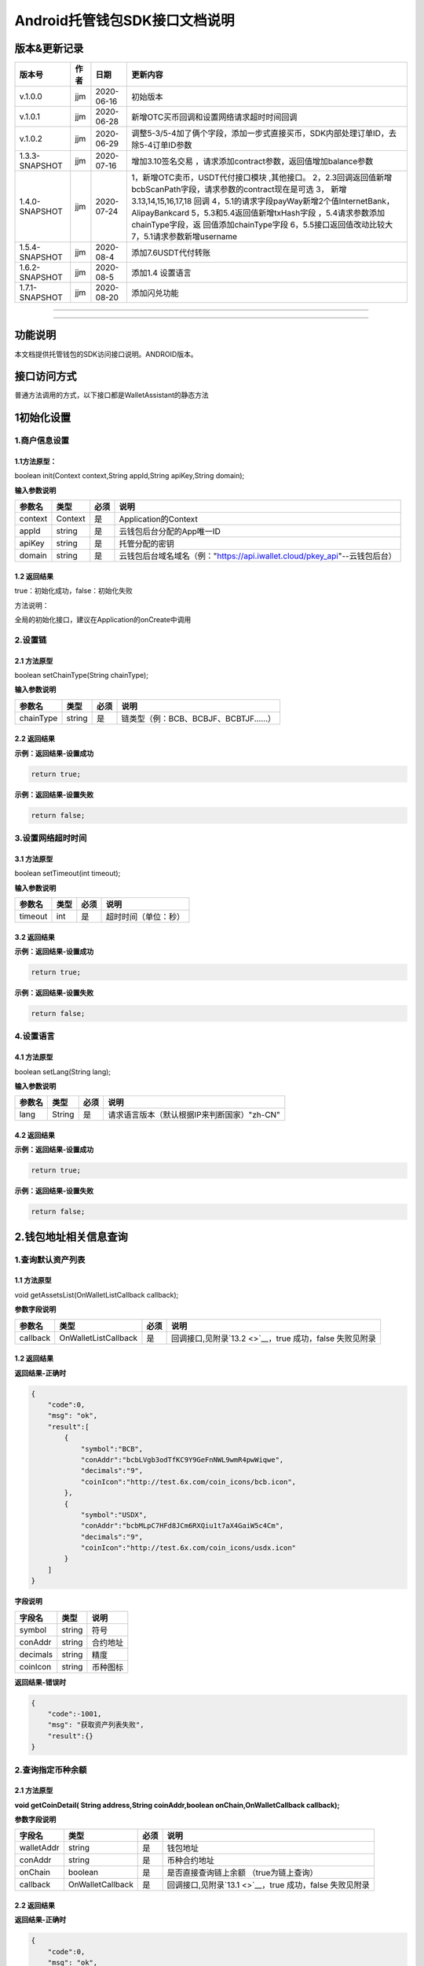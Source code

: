 **Android托管钱包SDK接口文档说明**
----------------------------------

版本&更新记录
~~~~~~~~~~~~~

+------------------+--------+--------------+--------------------------------------------------------------------------------------------------------------------------------------------------------------------------------------------------------------------------------------------------------------------------------------------------------------------------------------------------------------+
| 版本号           | 作者   | 日期         | 更新内容                                                                                                                                                                                                                                                                                                                                                     |
+==================+========+==============+==============================================================================================================================================================================================================================================================================================================================================================+
| v.1.0.0          | jjm    | 2020-06-16   | 初始版本                                                                                                                                                                                                                                                                                                                                                     |
+------------------+--------+--------------+--------------------------------------------------------------------------------------------------------------------------------------------------------------------------------------------------------------------------------------------------------------------------------------------------------------------------------------------------------------+
| v.1.0.1          | jjm    | 2020-06-28   | 新增OTC买币回调和设置网络请求超时时间回调                                                                                                                                                                                                                                                                                                                    |
+------------------+--------+--------------+--------------------------------------------------------------------------------------------------------------------------------------------------------------------------------------------------------------------------------------------------------------------------------------------------------------------------------------------------------------+
| v.1.0.2          | jjm    | 2020-06-29   | 调整5-3/5-4加了俩个字段，添加一步式直接买币，SDK内部处理订单ID，去除5-4订单ID参数                                                                                                                                                                                                                                                                            |
+------------------+--------+--------------+--------------------------------------------------------------------------------------------------------------------------------------------------------------------------------------------------------------------------------------------------------------------------------------------------------------------------------------------------------------+
| 1.3.3-SNAPSHOT   | jjm    | 2020-07-16   | 增加3.10签名交易 ，请求添加contract参数，返回值增加balance参数                                                                                                                                                                                                                                                                                               |
+------------------+--------+--------------+--------------------------------------------------------------------------------------------------------------------------------------------------------------------------------------------------------------------------------------------------------------------------------------------------------------------------------------------------------------+
| 1.4.0-SNAPSHOT   | jjm    | 2020-07-24   | 1，新增OTC卖币，USDT代付接口模块 ,其他接口。 2，2.3回调返回值新增bcbScanPath字段，请求参数的contract现在是可选 3， 新增3.13,14,15,16,17,18 回调 4，5.1的请求字段payWay新增2个值InternetBank，AlipayBankcard 5，5.3和5.4返回值新增txHash字段 ，5.4请求参数添加chainType字段，返 回值添加chainType字段 6，5.5接口返回值改动比较大 7，5.1请求参数新增username   |
+------------------+--------+--------------+--------------------------------------------------------------------------------------------------------------------------------------------------------------------------------------------------------------------------------------------------------------------------------------------------------------------------------------------------------------+
| 1.5.4-SNAPSHOT   | jjm    | 2020-08-4    | 添加7.6USDT代付转账                                                                                                                                                                                                                                                                                                                                          |
+------------------+--------+--------------+--------------------------------------------------------------------------------------------------------------------------------------------------------------------------------------------------------------------------------------------------------------------------------------------------------------------------------------------------------------+
| 1.6.2-SNAPSHOT   | jjm    | 2020-08-5    | 添加1.4 设置语言                                                                                                                                                                                                                                                                                                                                             |
+------------------+--------+--------------+--------------------------------------------------------------------------------------------------------------------------------------------------------------------------------------------------------------------------------------------------------------------------------------------------------------------------------------------------------------+
| 1.7.1-SNAPSHOT   | jjm    | 2020-08-20   | 添加闪兑功能                                                                                                                                                                                                                                                                                                                                                 |
+------------------+--------+--------------+--------------------------------------------------------------------------------------------------------------------------------------------------------------------------------------------------------------------------------------------------------------------------------------------------------------------------------------------------------------+

--------------

--------------

功能说明
~~~~~~~~

本文档提供托管钱包的SDK访问接口说明。ANDROID版本。

接口访问方式
~~~~~~~~~~~~

普通方法调用的方式，以下接口都是WalletAssistant的静态方法

1初始化设置
~~~~~~~~~~~

1.商户信息设置
^^^^^^^^^^^^^^

1.1方法原型：
'''''''''''''

boolean init(Context context,String appId,String apiKey,String domain);

**输入参数说明**

+-----------+-----------+--------+-------------------------------------------------------------------------------+
| 参数名    | 类型      | 必须   | 说明                                                                          |
+===========+===========+========+===============================================================================+
| context   | Context   | 是     | Application的Context                                                          |
+-----------+-----------+--------+-------------------------------------------------------------------------------+
| appId     | string    | 是     | 云钱包后台分配的App唯一ID                                                     |
+-----------+-----------+--------+-------------------------------------------------------------------------------+
| apiKey    | string    | 是     | 托管分配的密钥                                                                |
+-----------+-----------+--------+-------------------------------------------------------------------------------+
| domain    | string    | 是     | 云钱包后台域名域名（例："https://api.iwallet.cloud/pkey\_api"--云钱包后台）   |
+-----------+-----------+--------+-------------------------------------------------------------------------------+

1.2 返回结果
''''''''''''

true：初始化成功，false：初始化失败

方法说明：

全局的初始化接口，建议在Application的onCreate中调用

2.设置链
^^^^^^^^

2.1 方法原型
''''''''''''

boolean setChainType(String chainType);

**输入参数说明**

+-------------+----------+--------+------------------------------------------+
| 参数名      | 类型     | 必须   | 说明                                     |
+=============+==========+========+==========================================+
| chainType   | string   | 是     | 链类型（例：BCB、BCBJF、BCBTJF......）   |
+-------------+----------+--------+------------------------------------------+

2.2 返回结果
''''''''''''

**示例：返回结果-设置成功**

.. code:: java

    return true;

**示例：返回结果-设置失败**

.. code:: java

    return false;

3.设置网络超时时间
^^^^^^^^^^^^^^^^^^

3.1 方法原型
''''''''''''

boolean setTimeout(int timeout);

**输入参数说明**

+-----------+--------+--------+------------------------+
| 参数名    | 类型   | 必须   | 说明                   |
+===========+========+========+========================+
| timeout   | int    | 是     | 超时时间（单位：秒）   |
+-----------+--------+--------+------------------------+

3.2 返回结果
''''''''''''

**示例：返回结果-设置成功**

.. code:: java

    return true;

**示例：返回结果-设置失败**

.. code:: java

    return false;

4.设置语言
^^^^^^^^^^

4.1 方法原型
''''''''''''

boolean setLang(String lang);

**输入参数说明**

+----------+----------+--------+-----------------------------------------------+
| 参数名   | 类型     | 必须   | 说明                                          |
+==========+==========+========+===============================================+
| lang     | String   | 是     | 请求语言版本（默认根据IP来判断国家）"zh-CN"   |
+----------+----------+--------+-----------------------------------------------+

4.2 返回结果
''''''''''''

**示例：返回结果-设置成功**

.. code:: java

    return true;

**示例：返回结果-设置失败**

.. code:: java

    return false;

2.钱包地址相关信息查询
~~~~~~~~~~~~~~~~~~~~~~

1.查询默认资产列表
^^^^^^^^^^^^^^^^^^

1.1 方法原型
''''''''''''

void getAssetsList(OnWalletListCallback callback);

**参数字段说明**

+------------+------------------------+--------+---------------------------------------------------------------+
| 参数名     | 类型                   | 必须   | 说明                                                          |
+============+========================+========+===============================================================+
| callback   | OnWalletListCallback   | 是     | 回调接口,见附录\ `13.2 <>`__\ ，true 成功，false 失败见附录   |
+------------+------------------------+--------+---------------------------------------------------------------+

1.2 返回结果
''''''''''''

**返回结果-正确时**

.. code:: java

    {
        "code":0,
        "msg": "ok",
        "result":[
            {
                "symbol":"BCB",
                "conAddr":"bcbLVgb3odTfKC9Y9GeFnNWL9wmR4pwWiqwe",
                "decimals":"9",
                "coinIcon":"http://test.6x.com/coin_icons/bcb.icon",
            },
            {
                "symbol":"USDX",
                "conAddr":"bcbMLpC7HFd8JCm6RXQiu1t7aX4GaiW5c4Cm",
                "decimals":"9",            
                "coinIcon":"http://test.6x.com/coin_icons/usdx.icon"
            }
        ]
    }

**字段说明**

+------------+----------+------------+
| 字段名     | 类型     | 说明       |
+============+==========+============+
| symbol     | string   | 符号       |
+------------+----------+------------+
| conAddr    | string   | 合约地址   |
+------------+----------+------------+
| decimals   | string   | 精度       |
+------------+----------+------------+
| coinIcon   | string   | 币种图标   |
+------------+----------+------------+

**返回结果-错误时**

.. code:: java

    {
        "code":-1001,
        "msg": "获取资产列表失败",
        "result":{}
    }

2.查询指定币种余额
^^^^^^^^^^^^^^^^^^

2.1 方法原型
''''''''''''

**void getCoinDetail( String address,String coinAddr,boolean
onChain,OnWalletCallback callback);**

**参数字段说明**

+--------------+--------------------+--------+---------------------------------------------------------------+
| 字段名       | 类型               | 必须   | 说明                                                          |
+==============+====================+========+===============================================================+
| walletAddr   | string             | 是     | 钱包地址                                                      |
+--------------+--------------------+--------+---------------------------------------------------------------+
| conAddr      | string             | 是     | 币种合约地址                                                  |
+--------------+--------------------+--------+---------------------------------------------------------------+
| onChain      | boolean            | 是     | 是否直接查询链上余额 （true为链上查询）                       |
+--------------+--------------------+--------+---------------------------------------------------------------+
| callback     | OnWalletCallback   | 是     | 回调接口,见附录\ `13.1 <>`__\ ，true 成功，false 失败见附录   |
+--------------+--------------------+--------+---------------------------------------------------------------+

2.2 返回结果
''''''''''''

**返回结果-正确时**

.. code:: java

    {
        "code":0,
        "msg": "ok",
        "result":{
            "symbol":"USDX",
            "addr":"0x0eF50DD9256D872C6DdB45742dBbD927a697843A",
            "balance":"30.51",
            "conAddr":"0x9F138D5D9e24186eC96B35e5B5530C907860A78d",
            "decimals":"18",
            "coinIcon":"http://test.6x.com/coin_icons/usdx.icon"
        }
    }

**字段说明**

+------------+----------+------------+
| 字段名     | 类型     | 说明       |
+============+==========+============+
| symbol     | string   | 符号       |
+------------+----------+------------+
| addr       | string   | 地址       |
+------------+----------+------------+
| balance    | string   | 余额       |
+------------+----------+------------+
| conAddr    | string   | 合约地址   |
+------------+----------+------------+
| decimals   | string   | 精度       |
+------------+----------+------------+
| coinIcon   | string   | 币种图标   |
+------------+----------+------------+

**返回结果-错误时**

.. code:: java

    {
        "code":-1001,
        "msg": "查询失败",
        "result":{}
    }

3.查询指定币种交易记录
^^^^^^^^^^^^^^^^^^^^^^

3.1 方法原型
''''''''''''

**void getCoinTransactionDetail(String address,String coinAddr,String
contract, int page,int count,OnWalletListCallback callback);**

**参数字段说明**

+--------------+------------------------+--------+---------------------------------------------------------------+
| 字段名       | 类型                   | 必须   | 说明                                                          |
+==============+========================+========+===============================================================+
| walletAddr   | string                 | 是     | 钱包地址                                                      |
+--------------+------------------------+--------+---------------------------------------------------------------+
| conAddr      | string                 | 是     | 币种合约地址                                                  |
+--------------+------------------------+--------+---------------------------------------------------------------+
| contract     | string                 | 是     | 合约地址,可选可不选                                           |
+--------------+------------------------+--------+---------------------------------------------------------------+
| page         | int                    | 是     | 页码从1开始                                                   |
+--------------+------------------------+--------+---------------------------------------------------------------+
| count        | int                    | 是     | 条数                                                          |
+--------------+------------------------+--------+---------------------------------------------------------------+
| callback     | OnWalletListCallback   | 是     | 回调接口,见附录\ `13.2 <>`__\ ，true 成功，false 失败见附录   |
+--------------+------------------------+--------+---------------------------------------------------------------+

3.2 返回结果
''''''''''''

**返回结果-正确时**

.. code:: java

    {
        "code": 0,
        "message": "ok",
        "data":[
            {
                "from":"0x0ef50dd9256d872c6ddb45742dbbd927a697843a",
                "to":"0x9745120cf86659c69729182ea63c3c60a2f88101",
                "value":"3",
                "valueName":"bcb(bcbglobal)",
                "fee":"0.00036647",
                "feeName":"Ether",
                "txHash":"0x44c67f018ef2…aa2b7cce2c688c85ab75",
                "blockN":"5520922",
                "timeStamp":"1525330230",
                "memo":"",
                "conAddr":"0x9F138D5D9e24186eC96B35e5B5530C907860A78d",
                "status":"0x1"
            },
            {
                "from":"0x0ef50dd9256d872c6ddb45742dbbd927a697843a",
                "to":"0x9745120cf86659c69729182ea63c3c60a2f88101",
                "value":"3",
                "valueName":"Ether",
                "fee":"0.00036647",
                "feeName":"Ether",
                "txHash":"0x44c67f018ef2…aa2b7cce2c688c85ab75",
                "blockN":"5520922",
                "timeStamp":"1525330230",
                "memo":"",
                "conAddr":"",
                "status":"0x0"
            }
        ]
    }

**字段说明**

+-------------+----------+--------------+
| 字段名      | 类型     | 说明         |
+=============+==========+==============+
| from        | string   | from地址     |
+-------------+----------+--------------+
| to          | string   | to地址       |
+-------------+----------+--------------+
| value       | string   | 余额         |
+-------------+----------+--------------+
| valueName   | string   |              |
+-------------+----------+--------------+
| fee         | string   | 手续费       |
+-------------+----------+--------------+
| feeName     | string   | 手续费币种   |
+-------------+----------+--------------+
| txHash      | string   | hash         |
+-------------+----------+--------------+
| blockN      | string   | 高度         |
+-------------+----------+--------------+
| timeStamp   | string   |              |
+-------------+----------+--------------+
| memo        | string   | 备注         |
+-------------+----------+--------------+
| conAddr     | string   | 合约地址     |
+-------------+----------+--------------+
| status      | string   | 交易状态     |
+-------------+----------+--------------+

**返回结果-错误时**

.. code:: java

    {
        "code":-1001,
        "msg": "查询失败",
        "result":{}
    }

3.托管云钱包管理
~~~~~~~~~~~~~~~~

1.获取已登录账户
^^^^^^^^^^^^^^^^

1.1 方法原型
''''''''''''

Stirng loggedAccount;

1.2 返回结果
''''''''''''

**示例：返回结果-空字符串即表示未登录**

.. code:: java

    return "";

2.获取验证码
^^^^^^^^^^^^

2.1 方法原型
''''''''''''

void getCode(String account, OnWalletCallback callback);

+------------+--------------------+--------+----------------------------------------------------------------------------+
| 字段名     | 类型               | 必须   | 说明                                                                       |
+============+====================+========+============================================================================+
| account    | string             | 是     | 手机号(加国际区号，例：+86139\*\*\*\*\*\*\*\*)或邮箱（例：12345@qq.com）   |
+------------+--------------------+--------+----------------------------------------------------------------------------+
| callback   | OnWalletCallback   | 是     | 回调接口,见附录\ `13.1 <>`__\ ，true 成功，false 失败见附录                |
+------------+--------------------+--------+----------------------------------------------------------------------------+

2.2 返回结果
''''''''''''

**示例：返回结果-正确时**

.. code:: java

    {
        "code":0,
        "msg": "",
        "result": {}
    }

**示例：返回结果-错误时**

.. code:: java

    {
        "code":-1001,
        "msg": "发送失败",
        "result":{}
    }

3.登录钱包
^^^^^^^^^^

3.1 方法原型
''''''''''''

void walletLogin(String account, String code, OnWalletCallback
callback);

**参数字段说明**

+------------+--------------------+--------+----------------------------------------------------------------------------+
| 字段名     | 类型               | 必须   | 说明                                                                       |
+============+====================+========+============================================================================+
| account    | String             | 是     | 手机号(加国际区号，例：+86139\*\*\*\*\*\*\*\*)或邮箱（例：12345@qq.com）   |
+------------+--------------------+--------+----------------------------------------------------------------------------+
| code       | String             | 是     | 验证码                                                                     |
+------------+--------------------+--------+----------------------------------------------------------------------------+
| callback   | OnWalletCallback   | 是     | 回调接口,见附录\ `13.1 <>`__\ ，true 成功，false 失败见附录                |
+------------+--------------------+--------+----------------------------------------------------------------------------+

3.2 返回结果
''''''''''''

**示例：返回结果-正确时**

.. code:: java

    {
        "code":0,
        "msg": "",
        "result": {}
    }

**示例：返回结果-错误时**

.. code:: java

    {
        "code":-1001,
        "msg": "发送失败",
        "result":{}
    }

4.绑定新的验证方式
^^^^^^^^^^^^^^^^^^

4.1 方法原型
''''''''''''

void addVerify(String account, String accountCode，String verifyCode ,
OnWalletCallback callback);

**参数字段说明**

+---------------+--------------------+--------+--------------------------------------------------------------------------------------------------------+
| 字段名        | 类型               | 必须   | 说明                                                                                                   |
+===============+====================+========+========================================================================================================+
| account       | String             | 是     | 要绑定的二次验证账户，可以是手机号(加国际区号，例：+86139\*\*\*\*\*\*\*\*)或邮箱（例：12345@qq.com）   |
+---------------+--------------------+--------+--------------------------------------------------------------------------------------------------------+
| accountCode   | String             | 是     | 新（邮箱/手机）的验证码                                                                                |
+---------------+--------------------+--------+--------------------------------------------------------------------------------------------------------+
| verifyCode    | String             | 是     | 老（邮箱/手机）的验证码                                                                                |
+---------------+--------------------+--------+--------------------------------------------------------------------------------------------------------+
| callback      | OnWalletCallback   | 是     | 回调接口,见附录\ `13.1 <>`__\ ，true 成功，false 失败见附录                                            |
+---------------+--------------------+--------+--------------------------------------------------------------------------------------------------------+

4.2 返回结果
''''''''''''

**示例：返回结果-正确时**

.. code:: java

    {
        "code":0,
        "msg": "",
        "result": {}
    }

**示例：返回结果-错误时**

.. code:: java

    {
        "code":-1,
        "msg": "该账户已存在",
        "result":{}
    }

5.获取登录用户信息
^^^^^^^^^^^^^^^^^^

5.1 方法原型
''''''''''''

void getUserInfo(OnWalletCallback callback);

**参数字段说明**

+------------+--------------------+--------+---------------------------------------------------------------+
| 参数名     | 类型               | 必须   | 说明                                                          |
+============+====================+========+===============================================================+
| callback   | OnWalletCallback   | 是     | 回调接口,见附录\ `13.1 <>`__\ ，true 成功，false 失败见附录   |
+------------+--------------------+--------+---------------------------------------------------------------+

6.2 返回结果
''''''''''''

**示例：返回结果-正确时**

.. code:: java

    {
        "code":0,
        "msg": "",
        "result": {
            "userName": "",
            "memo": "",
            "phone": "",
            "email": "",
            "hasPWD": false,
            "createTime": "",
            "lastTime": ""
        }
    }

**示例：返回结果-错误时**

.. code:: java

    {
        "code":-1001,
        "msg": "fail",
        "result":{}
    }

6.设置钱包支付密码
^^^^^^^^^^^^^^^^^^

**说明：初次设置密码或忘记密码找回时调用**

6.1 方法原型
''''''''''''

void setWalletPayPwd(String password, String code, OnWalletCallback
callback);

**参数字段说明**

+------------+--------------------+--------+---------------------------------------------------------------+
| 字段名     | 类型               | 必须   | 说明                                                          |
+============+====================+========+===============================================================+
| password   | String             | 是     | 密码                                                          |
+------------+--------------------+--------+---------------------------------------------------------------+
| code       | String             | 否     | 验证码（初次设置支付密码可不传）                              |
+------------+--------------------+--------+---------------------------------------------------------------+
| callback   | OnWalletCallback   | 是     | 回调接口,见附录\ `13.1 <>`__\ ，true 成功，false 失败见附录   |
+------------+--------------------+--------+---------------------------------------------------------------+

6.2 返回结果
''''''''''''

**示例：返回结果-正确时**

.. code:: java

    {
        "code":0,
        "msg": "ok",
    }

**示例：返回结果-错误时**

.. code:: java

    {
        "code":-1001,
        "msg": "fail",
    }

7.修改钱包支付密码
^^^^^^^^^^^^^^^^^^

7.1 方法原型
''''''''''''

void updateWalletPayPwd(String oldPwd, String newPwd, OnWalletCallback
callback);

**参数字段说明**

+------------+--------------------+--------+---------------------------------------------------------------+
| 字段名     | 类型               | 必须   | 说明                                                          |
+============+====================+========+===============================================================+
| oldPwd     | String             | 是     | 老密码                                                        |
+------------+--------------------+--------+---------------------------------------------------------------+
| newPwd     | String             | 是     | 新密码                                                        |
+------------+--------------------+--------+---------------------------------------------------------------+
| callback   | OnWalletCallback   | 是     | 回调接口,见附录\ `13.1 <>`__\ ，true 成功，false 失败见附录   |
+------------+--------------------+--------+---------------------------------------------------------------+

7.2 返回结果
''''''''''''

**示例：返回结果-正确时**

.. code:: java

    {
        "code":0,
        "msg": "ok",
    }

**示例：返回结果-错误时**

.. code:: java

    {
        "code":-1001,
        "msg": "fail",
    }

8.创建云钱包
^^^^^^^^^^^^

8.1 方法原型
''''''''''''

void createCloudWallet(OnWalletCallback callback);

**参数字段说明**

+------------+--------------------+--------+---------------------------------------------------------------+
| 参数名     | 类型               | 必须   | 说明                                                          |
+============+====================+========+===============================================================+
| callback   | OnWalletCallback   | 是     | 回调接口,见附录\ `13.1 <>`__\ ，true 成功，false 失败见附录   |
+------------+--------------------+--------+---------------------------------------------------------------+

8.2 返回结果
''''''''''''

**示例：返回结果-正确时**

.. code:: java

    {
        "code":0,
        "msg": "",
        "result": {
            "address": "bcbH8EnQ12jEeTXzPWKByVidjmaGXSTbHn3T"
        }
    }

**示例：返回结果-错误时**

.. code:: java

    {
        "code":-1001,
        "msg": "fail",
        "result":{}
    }

9.获取云钱包地址列表
^^^^^^^^^^^^^^^^^^^^

9.1 方法原型
''''''''''''

void getCloudWalletList( OnWalletListCallback callback);

**参数字段说明**

+------------+--------------------+--------+---------------------------------------------------------------+
| 参数名     | 类型               | 必须   | 说明                                                          |
+============+====================+========+===============================================================+
| callback   | OnWalletCallback   | 是     | 回调接口,见附录\ `13.1 <>`__\ ，true 成功，false 失败见附录   |
+------------+--------------------+--------+---------------------------------------------------------------+

9.2 返回结果
''''''''''''

**示例：返回结果-正确时**

.. code:: java

    {
        "code":0,
        "msg": "",
        "result": [
            "bcbH8EnQ12jEeTXzPWKByVidjmaGXSTbHn3T",
            "bcbFdDBN2k3Xs6dp4FfwLCy9cMPGjNusGNxT"
        ]
    }

**示例：返回结果-错误时**

.. code:: java

    {
        "code":-1001,
        "msg": "fail",
        "result":{}
    }

10.构造并签名交易
^^^^^^^^^^^^^^^^^

10.1 方法原型
'''''''''''''

void cloudWalletTransation(String walletAddr, String password，bool
broadcast, String contract, String walletCall, OnWalletCallback
callback);

**参数字段说明**

+--------------+--------------------+--------+-------------------------------------------------------------------------------------------------+
| 字段名       | 类型               | 必须   | 说明                                                                                            |
+==============+====================+========+=================================================================================================+
| walletAddr   | String             | 是     | 钱包地址                                                                                        |
+--------------+--------------------+--------+-------------------------------------------------------------------------------------------------+
| password     | String             | 是     | 支付密码                                                                                        |
+--------------+--------------------+--------+-------------------------------------------------------------------------------------------------+
| contract     | string             | 否     | 查询余额的代币合约地址                                                                          |
+--------------+--------------------+--------+-------------------------------------------------------------------------------------------------+
| broadcast    | bool               | 是     | 是否发送交易（true为钱包后台发送交易）                                                          |
+--------------+--------------------+--------+-------------------------------------------------------------------------------------------------+
| walletCall   | String             | 是     | json串，此字段根据不同的合约定义有不同的数据格式；具体请参见《BCB钱包通用支付接入规范》总描述   |
+--------------+--------------------+--------+-------------------------------------------------------------------------------------------------+
| callback     | OnWalletCallback   | 是     | 回调接口,见附录\ `13.1 <>`__\ ，true 成功，false 失败见附录                                     |
+--------------+--------------------+--------+-------------------------------------------------------------------------------------------------+

8.2 返回结果
''''''''''''

**示例：返回结果-正确时**

.. code:: java

    {
        "code":0,
        "msg": "",
        "result": {
            "tx":"4629F91DD3D6...473BCEF3EE91E750D",
            "hash": "4629F91DD3D6...473BCEF3EE91E750D"
            "balance": ""
        }
    }

**字段说明**

+-----------+----------+--------------------------------+
| 字段名    | 类型     | 说明                           |
+===========+==========+================================+
| tx        | String   | 已签名的交易数据               |
+-----------+----------+--------------------------------+
| hash      | string   | 交易hash                       |
+-----------+----------+--------------------------------+
| balance   | string   | 构造交易前对应contract的余额   |
+-----------+----------+--------------------------------+

**示例：返回结果-错误时**

.. code:: java

    {
        "code":-1001,
        "msg": "fail",
        "result":{}
    }

11.数据签名
^^^^^^^^^^^

11.1 方法原型
'''''''''''''

void cloudWalletSignData(String walletAddr, String password，String
tbsData,OnWalletListCallback callback);

**参数字段说明**

+--------------+--------------------+--------+-----------------------------------------------------------------------------------------------------------+
| 字段名       | 类型               | 必须   | 说明                                                                                                      |
+==============+====================+========+===========================================================================================================+
| walletAddr   | String             | 是     | 钱包地址                                                                                                  |
+--------------+--------------------+--------+-----------------------------------------------------------------------------------------------------------+
| password     | String             | 是     | 支付密码                                                                                                  |
+--------------+--------------------+--------+-----------------------------------------------------------------------------------------------------------+
| tbsData      | Array              | 是     | 待签名数据列表，item为hexstring (例：["23D464F3BF...C3442247FE5E625A","C9D464F3BF...C3442247FE5E625A"])   |
+--------------+--------------------+--------+-----------------------------------------------------------------------------------------------------------+
| callback     | OnWalletCallback   | 是     | 回调接口,见附录\ `13.1 <>`__\ ，true 成功，false 失败见附录                                               |
+--------------+--------------------+--------+-----------------------------------------------------------------------------------------------------------+

11.2 返回结果
'''''''''''''

**示例：返回结果-正确时**

.. code:: java

    {
        "code":0,
        "msg": "",
        "result": {
            "signpubKey":"4629F91DD3D6...473BCEF3EE91E750D",
            "signature": 
            [
                "3299791DD3D6...476BBBF3EE91E750C",
                "2099791DD3D6...476BBBF3EE91E750C"
            ]
        }
    }

**字段说明**

+--------------+----------+-------------------------------------+
| 字段名       | 类型     | 说明                                |
+==============+==========+=====================================+
| signpubKey   | String   | 签名数据的私钥对应的公钥            |
+--------------+----------+-------------------------------------+
| signature    | array    | 签名后的数据，格式为Hexstring数组   |
+--------------+----------+-------------------------------------+

**示例：返回结果-错误时**

.. code:: java

    {
        "code":-1001,
        "msg": "fail",
        "result":{}
    }

12.退出登录
^^^^^^^^^^^

12.1 方法原型
'''''''''''''

void logout(OnWalletCallback callback);

**参数字段说明**

无

12.2 返回结果
'''''''''''''

**示例：返回结果-正确时**

.. code:: java

    {
        "code":0,
        "msg": "ok",
    }

**示例：返回结果-错误时**

.. code:: java

    {
        "code":-1001,
        "msg": "fail",
    }

13.获取支持的链类型
^^^^^^^^^^^^^^^^^^^

13.1 方法原型
'''''''''''''

void getSupportChains(OnWalletCallback callback)

**参数字段说明**

无

14.2 返回结果
'''''''''''''

**示例：返回结果-正确时**

.. code:: java

    {
        "code": 0,
        "message": "ok",
        "data":[
            {
                "chainType": "BCB",
                "ChainName": "BCB链"
            },
            {
                "chainType": "BCBJF",
                "ChainName": "久发链"
            }
        ]
    }

**示例：返回结果-错误时**

.. code:: java

    {
        "code":1001,
        "msg": "无效token"
    }

14.修改用户信息
^^^^^^^^^^^^^^^

14.1 方法原型
'''''''''''''

void updatetUserInfo(String userName,String memo,String
defaultAccount,OnWalletCallback callback)

**参数字段说明**

+------------------+----------+--------+----------------+
| 字段名           | 类型     | 必传   | 说明           |
+==================+==========+========+================+
| userName         | string   | 否     | 用户名昵称     |
+------------------+----------+--------+----------------+
| memo             | string   | 否     | 用户备注       |
+------------------+----------+--------+----------------+
| defaultAccount   | string   | 否     | 默认收款账号   |
+------------------+----------+--------+----------------+

14.2 返回结果
'''''''''''''

**示例：返回结果-正确时**

.. code:: java

    {
        "code":0,
        "msg": "ok",
    }

**示例：返回结果-错误时**

.. code:: java

    {
        "code":1001,
        "msg": "无效token"
    }

15.查询用户收款信息
^^^^^^^^^^^^^^^^^^^

15.1 方法原型
'''''''''''''

void queryUserReceipt(String payWay, OnWalletListCallback callback)

**参数字段说明**

+----------+----------+--------+-----------------------------------------------------------------------------------------------------+
| 字段名   | 类型     | 必传   | 说明                                                                                                |
+==========+==========+========+=====================================================================================================+
| payWay   | string   | 否     | 收款方式（1.不传表示获取所有收款方式；2.类型有：AliPay，WechatPay，InternetBank，AlipayBankcard）   |
+----------+----------+--------+-----------------------------------------------------------------------------------------------------+

15.2 返回结果
'''''''''''''

**示例：返回结果-正确时**

.. code:: java

    {
        "code":0,
        "msg": "ok",
        "result": [
            {
                "id": 123,
                "payWay": "AliPay",
                "account": "top",
                "qr": "xx",
                "holder": "xxx",
                "belongTo": "",
                "subBelongTo": "",
                "createTime":"2020-06-29 12:00:00",
                "lastTime": "2020-06-29 12:00:00",
            }
        ]
    }

**返回参数说明**

+---------------+----------+-------------------------------------------------------------+
| 参数          | 类型     | 描述                                                        |
+===============+==========+=============================================================+
| id            | int      | 数据库id                                                    |
+---------------+----------+-------------------------------------------------------------+
| payWay        | string   | 收款类型(AliPay，WechatPay，InternetBank，AlipayBankcard)   |
+---------------+----------+-------------------------------------------------------------+
| account       | string   | 账号信息                                                    |
+---------------+----------+-------------------------------------------------------------+
| qr            | string   | 二维码对应的字符串，不是二维码图片                          |
+---------------+----------+-------------------------------------------------------------+
| holder        | string   | 收款人姓名                                                  |
+---------------+----------+-------------------------------------------------------------+
| belongTo      | string   | 支付机构                                                    |
+---------------+----------+-------------------------------------------------------------+
| subBelongTo   | string   | 支付子机构                                                  |
+---------------+----------+-------------------------------------------------------------+

**示例：返回结果-错误时**

.. code:: java

    {
        "code":1001,
        "msg": "无效token"
    }

16.用户添加收款信息
^^^^^^^^^^^^^^^^^^^

16.1 方法原型
'''''''''''''

void addUserReceipt(String payWay,String account,String qr,String
holder,String belongTo,String subBelongTo,OnWalletCallback callback)

**参数字段说明**

+---------------+----------+--------+-------------------------------------------------------------+
| 参数          | 类型     | 必传   | 描述                                                        |
+===============+==========+========+=============================================================+
| payWay        | string   | 是     | 收款类型(AliPay，WechatPay，InternetBank，AlipayBankcard)   |
+---------------+----------+--------+-------------------------------------------------------------+
| account       | string   | 是     | 账号信息                                                    |
+---------------+----------+--------+-------------------------------------------------------------+
| qr            | string   | 否     | 二维码对应的字符串，不是二维码图片                          |
+---------------+----------+--------+-------------------------------------------------------------+
| holder        | string   | 是     | 收款人姓名                                                  |
+---------------+----------+--------+-------------------------------------------------------------+
| belongTo      | string   | 否     | 支付机构 （payWay=InternetBank时，不能为空）                |
+---------------+----------+--------+-------------------------------------------------------------+
| subBelongTo   | string   | 否     | 支付子机构（payWay=InternetBank时，不能为空）               |
+---------------+----------+--------+-------------------------------------------------------------+

16.2 返回结果
'''''''''''''

**示例：返回结果-正确时**

.. code:: java

    {
        "code":0,
        "msg": "ok",
    }

**示例：返回结果-错误时**

.. code:: java

    {
        "code":1001,
        "msg": "无效token"
    }

17.用户删除收款信息
^^^^^^^^^^^^^^^^^^^

17.1 方法原型
'''''''''''''

void deleteUserReceipt(String receiptID,OnWalletCallback callback)

**参数字段说明**

+-------------+--------+--------+----------------+
| 参数        | 类型   | 必传   | 描述           |
+=============+========+========+================+
| receiptID   | int    | 是     | 收款数据库id   |
+-------------+--------+--------+----------------+

17.2 返回结果
'''''''''''''

**示例：返回结果-正确时**

.. code:: java

    {
        "code":0,
        "msg": "ok",
    }

**示例：返回结果-错误时**

.. code:: java

    {
        "code":1001,
        "msg": "无效token"
    }

18.获取支持的银行
^^^^^^^^^^^^^^^^^

18.1 方法原型
'''''''''''''

void querySupportBanks(OnWalletListCallback callback)

**参数字段说明**

无

18.2 返回结果
'''''''''''''

**示例：返回结果-正确时**

.. code:: java

    {
        "code":0,
        "msg": "ok",
        "result":[
            "工商银行"
        ]
    }

**示例：返回结果-错误时**

.. code:: java

    {
        "code":1001,
        "msg": "无效token"
    }

4.免密支付
~~~~~~~~~~

1.请求免密支付授权
^^^^^^^^^^^^^^^^^^

1.1 方法原型
''''''''''''

void setSecretFreePayment(String password,String
time,OnWalletListCallback callback);

**参数字段说明**

+------------+--------------------+--------+-----------------------------------------------------------------------+
| 字段名     | 类型               | 必须   | 说明                                                                  |
+============+====================+========+=======================================================================+
| password   | string             | 是     | 支付密码                                                              |
+------------+--------------------+--------+-----------------------------------------------------------------------+
| time       | int                | 是     | 请求免密支付的时长，单位是秒(最小：1800， 默认：3600，最大：86400‬)   |
+------------+--------------------+--------+-----------------------------------------------------------------------+
| callback   | OnWalletCallback   | 是     | 回调接口,见附录\ `13.1 <>`__\ ，true 成功，false 失败见附录           |
+------------+--------------------+--------+-----------------------------------------------------------------------+

1.2 返回结果
''''''''''''

**示例：返回结果-正确时**

.. code:: java

    {
        "code": 0,
        "message": "ok",
        "免密授权成功"
    }

**示例：返回结果-错误时**

.. code:: java

    {
        "code":-1001,
        "msg": "fail",
    }

2.获取当前免密支付状态
^^^^^^^^^^^^^^^^^^^^^^

2.1 方法原型
''''''''''''

boolean getSecretFreePaymentStatus();

**输入参数说明**

无

2.2 返回结果
''''''''''''

**示例：返回结果-已开启**

.. code:: java

    return true;

**示例：返回结果-未开启/已失效**

.. code:: java

    return false;

3.请求取消免密支付授权
^^^^^^^^^^^^^^^^^^^^^^

3.1 方法原型
''''''''''''

void cancelSecretFreePayment();

**输入参数说明**

+------------+--------------------+--------+---------------------------------------------------------------+
| 参数名     | 类型               | 必须   | 说明                                                          |
+============+====================+========+===============================================================+
| callback   | OnWalletCallback   | 是     | 回调接口,见附录\ `13.1 <>`__\ ，true 成功，false 失败见附录   |
+------------+--------------------+--------+---------------------------------------------------------------+

3.2 返回结果
''''''''''''

\*\*示例：返回结果-已取消

.. code:: java

    return true;

**示例：返回结果-未开启/已失效**

.. code:: java

    return false;

5.OTC模块买币
~~~~~~~~~~~~~

1.买币预下单
^^^^^^^^^^^^

1.1 方法原型
''''''''''''

void otcBuyCoinAdvance(String tokenType,decimal payAmount,decimal
recvAmount,String recvAddr,String payWay,String userName,String orderId
,OnWalletCallback callback);

**参数字段说明**

+--------------+--------------------+--------+---------------------------------------------------------------+
| 参数         | 类型               | 必传   | 描述                                                          |
+==============+====================+========+===============================================================+
| tokenType    | string             | 是     | 需要购买的币种类型                                            |
+--------------+--------------------+--------+---------------------------------------------------------------+
| payAmount    | decimal            | 否     | 付款金额                                                      |
+--------------+--------------------+--------+---------------------------------------------------------------+
| recvAmount   | decimal            | 否     | 获取币种数量(payAmount和recvAmount二选一)                     |
+--------------+--------------------+--------+---------------------------------------------------------------+
| recvAddr     | string             | 是     | 接收币种的地址                                                |
+--------------+--------------------+--------+---------------------------------------------------------------+
| payWay       | string             | 是     | 支付方式（AliPay，WechatPay）                                 |
+--------------+--------------------+--------+---------------------------------------------------------------+
| orderId      | string             | 是     | 订单Id ，Iw年月日时分秒0-9和a-z6位随机数                      |
+--------------+--------------------+--------+---------------------------------------------------------------+
| userName     | string             | 否     | 当payWay是InternetBank的时候为必填项目                        |
+--------------+--------------------+--------+---------------------------------------------------------------+
| callback     | OnWalletCallback   | 是     | 回调接口,见附录\ `13.1 <>`__\ ，true 成功，false 失败见附录   |
+--------------+--------------------+--------+---------------------------------------------------------------+

1.2 返回结果
''''''''''''

**示例：返回结果-正确时**

.. code:: java

    {
        "code":0,
        "msg": "ok",
        "result":{
            "expireTime":1576814400,
            "orderId":"oewifjfj8342093r",
            "recvAmount":50.0,
            "payAmount":1000.0,
            "rate":0.05
        }
    }

**字段说明**

+--------------+-----------+------------+
| 字段名       | 类型      | 说明       |
+==============+===========+============+
| expireTime   | long      | 过期时间   |
+--------------+-----------+------------+
| orderId      | string    | 订单Id     |
+--------------+-----------+------------+
| recvAmount   | decimal   | 购买数量   |
+--------------+-----------+------------+
| payAmount    | decimal   | 支付数量   |
+--------------+-----------+------------+
| rate         | decimal   | 汇率       |
+--------------+-----------+------------+

**示例：返回结果-错误时**

.. code:: java

    {
        "code":1001,
        "msg": "无效token"
    }

2.买币确认下单
^^^^^^^^^^^^^^

2.1 方法原型
''''''''''''

void otcBuyCoinConfirm(Stirng orderId,OnWalletCallback callback):

**参数字段说明**

+------------+--------------------+--------+---------------------------------------------------------------+
| 参数       | 类型               | 必传   | 描述                                                          |
+============+====================+========+===============================================================+
| orderId    | string             | 是     | 订单Id                                                        |
+------------+--------------------+--------+---------------------------------------------------------------+
| callback   | OnWalletCallback   | 是     | 回调接口,见附录\ `13.1 <>`__\ ，true 成功，false 失败见附录   |
+------------+--------------------+--------+---------------------------------------------------------------+

2.2 返回结果
''''''''''''

**示例：返回结果-正确时**

.. code:: java

    {
        "code":0,
        "msg": "ok"
    }

**示例：返回结果-错误时**

.. code:: java

    {
        "code":1001,
        "msg": "无效token"
    }

3.查询买币订单详情
^^^^^^^^^^^^^^^^^^

3.1 方法原型
''''''''''''

void otcOrderDetails(String orderId,OnWalletCallback callback);

**参数字段说明**

+------------+--------------------+--------+---------------------------------------------------------------+
| 参数       | 类型               | 必传   | 描述                                                          |
+============+====================+========+===============================================================+
| orderId    | string             | 是     | 订单Id                                                        |
+------------+--------------------+--------+---------------------------------------------------------------+
| callback   | OnWalletCallback   | 是     | 回调接口,见附录\ `13.1 <>`__\ ，true 成功，false 失败见附录   |
+------------+--------------------+--------+---------------------------------------------------------------+

3.2 返回结果
''''''''''''

**示例：返回结果-正确时**

.. code:: java

    {
        "code":0,
        "msg": "ok",
        "result":{
            "orderId": "TB01200204091426074b647c0aacaa04e40a363a11a679a8127",
            "tokenType": "DC",
            "payAmount": 10.0,
            "payWay": "AliPay",
            "recvAmount": 10.0,
            "rate": 0,
            "fee": "",
            "createTime" :""
            "lastTime" :""
            "status": 0, //创建(0),匹配中(10),交易中(20),已取消(40),已完成(100)
            "expired": 1589971203987,
            "pay":{
                "account":"wxp://f2f0A552Rsvyz-HoycPWEfXqxNobtqx8-1Go",
                "payWay":"WechatPay",
                "holder":"无名氏",
                "belongTo":"微信支付",
                "status":3,
                "expired":1589971203987
            }
        }
    }

**示例：返回结果-错误时**

.. code:: java

    {
        "code":1001,
        "msg": "无效token"
    }

4.查询买币订单记录
^^^^^^^^^^^^^^^^^^

4.1 方法原型
''''''''''''

void otcOrderRecords(String address,int page.int count,OnWalletCallback
callback);

**参数字段说明**

+------------+--------------------+--------+---------------------------------------------------------------+
| 参数       | 类型               | 必传   | 描述                                                          |
+============+====================+========+===============================================================+
| address    | string             | 是     | 钱包地址(传空即为当前账号下订单记录）                         |
+------------+--------------------+--------+---------------------------------------------------------------+
| page       | int                | 是     | 页码从1开始                                                   |
+------------+--------------------+--------+---------------------------------------------------------------+
| count      | int                | 是     | 条数                                                          |
+------------+--------------------+--------+---------------------------------------------------------------+
| callback   | OnWalletCallback   | 是     | 回调接口,见附录\ `13.1 <>`__\ ，true 成功，false 失败见附录   |
+------------+--------------------+--------+---------------------------------------------------------------+

4.2 返回结果
''''''''''''

**示例：返回结果-正确时**

.. code:: java

    {
        "code":0,
        "msg": "ok",
        "result":{
            "info": {
                "page": 4,
                "totalpage": 401,
                "count": 50,
                "total": 20034
            },
            "list": [{
                "orderId": "TB01200204091426074b647c0aacaa04e40a363a11a679a8127",
                "tokenType": "DC",
                "payAmount": 10.0,
                "payWay": "AliPay", //（AliPay，WechatPay）
                "createTime" :""
                "lastTime" :""
                "recvAmount": 10.0,
                "rate": 0,
                "fee": "",
                "status": 0, //创建(0),匹配中(10),交易中(20),已取消(40),已完成(100)
                "expired": 1589971203987
            }]
        }
    }

**示例：返回结果-错误时**

.. code:: java

    {
        "code":1001,
        "msg": "无效token"
    }

5.查询买币汇率
^^^^^^^^^^^^^^

5.1 方法原型
''''''''''''

void otcBuyCoinRate(String tokenType,OnWalletCallback callback);

**参数字段说明**

+-------------+--------------------+--------+---------------------------------------------------------------+
| 参数        | 类型               | 必传   | 描述                                                          |
+=============+====================+========+===============================================================+
| tokenType   | string             | 是     | 需要购买的币种类型                                            |
+-------------+--------------------+--------+---------------------------------------------------------------+
| callback    | OnWalletCallback   | 是     | 回调接口,见附录\ `13.1 <>`__\ ，true 成功，false 失败见附录   |
+-------------+--------------------+--------+---------------------------------------------------------------+

5.2 返回结果
''''''''''''

**示例：返回结果-正确时**

.. code:: java

    {
        "code": 0,
        "message": "ok",
        "data":{
            "rates":{
                "BTC":{                    // gotCoin
                    "accuracy":4,
                    "channel":{            // 支付通道
                        "AliPay":{         // 通道类型
                            "min":0.1,    // 最小下单量，以此币种为单位
                            "max":11000,    // 最大下单量，以此币种为单位
                            "rate":0.022    //1 CNY = rate gotCoin
                        },
                        "WechatPay":{
                            "min":0.09,
                            "max":19000,
                            "rate":0.022
                        },
                        "InternetBank":{
                            "min":0.08,
                            "max":18000,
                            "rate":0.022
                        },
                        "AlipayBankcard":{
                            "min":0.02,
                            "max":20000,
                            "rate":0.022
                        }
                    }
                }
            }
        }
    }

**字段说明**

+----------------+-----------+------------------------------------------------+
| 参数           | 类型      | 描述                                           |
+================+===========+================================================+
| AliPay         | decimal   | 使用支付宝的汇率（1CNY能购买币种的数量）       |
+----------------+-----------+------------------------------------------------+
| WechatPay      | decimal   | 使用微信支付的汇率（1CNY能购买币种的数量）     |
+----------------+-----------+------------------------------------------------+
| InternetBank   | decimal   | 使用银行卡支付的汇率（1CNY能购买币种的数量）   |
+----------------+-----------+------------------------------------------------+
| accuracy       | int       | 支持购买币种的精度                             |
+----------------+-----------+------------------------------------------------+
| min            | decimal   | 币种最小购买数量                               |
+----------------+-----------+------------------------------------------------+
| max            | decimal   | 币种最大购买数量                               |
+----------------+-----------+------------------------------------------------+
| channel        | map       | 每个通道的限额                                 |
+----------------+-----------+------------------------------------------------+

**示例：返回结果-错误时**

.. code:: java

    {
        "code":1001,
        "msg": "无效token"
    }

6.一步式直接买币下单
^^^^^^^^^^^^^^^^^^^^

6.1 方法原型
''''''''''''

void otcBuyCoinImmediate(String tokenType,decimal payAmount,decimal
recvAmount,String recvAddr,String payWay,String
userName,OnWalletCallback callback);

**参数字段说明**

+--------------+-----------+--------+-----------------------------------------------------------------+
| 参数         | 类型      | 必传   | 描述                                                            |
+==============+===========+========+=================================================================+
| tokenType    | string    | 是     | 需要购买的币种类型（当前支持币种：BCB、DC）                     |
+--------------+-----------+--------+-----------------------------------------------------------------+
| payAmount    | decimal   | 否     | 付款金额                                                        |
+--------------+-----------+--------+-----------------------------------------------------------------+
| recvAmount   | decimal   | 否     | 获取币种数量(payAmount和recvAmount二选一,另一字段传nil或空串)   |
+--------------+-----------+--------+-----------------------------------------------------------------+
| recvAddr     | string    | 是     | 收款地址                                                        |
+--------------+-----------+--------+-----------------------------------------------------------------+
| payWay       | string    | 是     | 支付方式（AliPay，WechatPay）                                   |
+--------------+-----------+--------+-----------------------------------------------------------------+
| userName     | string    | 否     | 当payWay是InternetBank的时候为必填项目                          |
+--------------+-----------+--------+-----------------------------------------------------------------+

6.2 返回结果
''''''''''''

**示例：返回结果-正确时**

.. code:: java

    {
        "code":0,
        "msg": "ok",
        "result":{
            "orderId":"IW20200629153028yw349j"
        }
    }

**字段说明**

+-----------+----------+----------+
| 字段名    | 类型     | 说明     |
+===========+==========+==========+
| orderId   | string   | 订单Id   |
+-----------+----------+----------+

**示例：返回结果-错误时**

.. code:: java

    {
        "code":1001,
        "msg": "无效token"
    }

7.获取买币资产列表
^^^^^^^^^^^^^^^^^^

7.1 方法原型
''''''''''''

void otcBuyCoinAssets(OnWalletListCallback callback);

**参数字段说明**

无

7.2 返回结果
''''''''''''

**示例：返回结果-正确时**

.. code:: java

    {
        "code":0,
        "msg": "ok",
        "result":[
            {
                "symbol":"BCB",
                "conAddr":"bcbLVgb3odTfKC9Y9GeFnNWL9wmR4pwWiqwe",
                "decimals":"9",
                "coinIcon":"http://test.6x.com/coin_icons/bcb.icon",
            },
            {
                "symbol":"USDX",
                "conAddr":"bcbMLpC7HFd8JCm6RXQiu1t7aX4GaiW5c4Cm",
                "decimals":"9",            
                "coinIcon":"http://test.6x.com/coin_icons/usdx.icon"
            }
        ]
    }

**示例：返回结果-错误时**

.. code:: java

    {
        "code":1001,
        "msg": "无效token"
    }

8.取消买币下单
^^^^^^^^^^^^^^

8.1 方法原型
''''''''''''

void otcCancelBuyCoin(String orderId,String reason, OnWalletCallback
callback);

**参数字段说明**

+-----------+----------+--------+------------+
| 参数      | 类型     | 必传   | 描述       |
+===========+==========+========+============+
| orderId   | string   | 是     | 订单Id     |
+-----------+----------+--------+------------+
| reason    | string   | 否     | 取消原因   |
+-----------+----------+--------+------------+

8.2 返回结果
''''''''''''

**示例：返回结果-正确时**

.. code:: java

    {
        "code": 0,
        "msg": "ok"
    }

**示例：返回结果-错误时**

.. code:: java

    {
        "code":1001,
        "msg": "无效token"
    }

9.买币我已付款
^^^^^^^^^^^^^^

9.1 方法原型
''''''''''''

void otcBuyCoinPaid(String orderId, OnWalletListCallback callback);

**参数字段说明**

+-----------+----------+--------+----------+
| 参数      | 类型     | 必传   | 描述     |
+===========+==========+========+==========+
| orderId   | string   | 是     | 订单Id   |
+-----------+----------+--------+----------+

9.2 返回结果
''''''''''''

**示例：返回结果-正确时**

.. code:: java

    {
        "code": 0,
        "msg": "ok"
    }

**示例：返回结果-错误时**

.. code:: java

    {
        "code":1001,
        "msg": "无效token"
    }

6.OTC模块卖币
~~~~~~~~~~~~~

1.卖币预下单
^^^^^^^^^^^^

1.1 方法原型
''''''''''''

void otcSellCoinAdvance(String tokenType,String payAmount,String
recvAmount,String receiptAccount,String refundAddr,String payWay,String
orderId ,OnWalletCallback callback);

**参数字段说明**

+------------------+----------+--------+-----------------------------------------------------------------+
| 参数             | 类型     | 必传   | 描述                                                            |
+==================+==========+========+=================================================================+
| tokenType        | string   | 是     | 需要卖出的币种类型                                              |
+------------------+----------+--------+-----------------------------------------------------------------+
| payAmount        | string   | 否     | 付款金额                                                        |
+------------------+----------+--------+-----------------------------------------------------------------+
| recvAmount       | string   | 否     | 付款币种数量(payAmount和recvAmount二选一,另一字段传nil或空串)   |
+------------------+----------+--------+-----------------------------------------------------------------+
| receiptAccount   | string   | 是     | 收款账号                                                        |
+------------------+----------+--------+-----------------------------------------------------------------+
| refundAddr       | string   | 是     | 卖币失败的时候币种的退款地址                                    |
+------------------+----------+--------+-----------------------------------------------------------------+
| payWay           | string   | 是     | 支付方式（AliPay，WechatPay，InternetBank，AlipayBankcard）     |
+------------------+----------+--------+-----------------------------------------------------------------+
| orderId          | string   | 是     | 卖币订单Id                                                      |
+------------------+----------+--------+-----------------------------------------------------------------+

1.2 返回结果
''''''''''''

**示例：返回结果-正确时**

.. code:: java

    {
        "code":0,
        "msg": "ok",
        "result":{
            "expireTime":1576814400,
            "orderId":"oewifjfj8342093r",
            "recvAmount":50.0,
            "payAmount":1000.0,
            "rate":0.05
        }
    }

**字段说明**

+--------------+-----------+------------+
| 字段名       | 类型      | 说明       |
+==============+===========+============+
| expireTime   | long      | 过期时间   |
+--------------+-----------+------------+
| orderId      | string    | 订单Id     |
+--------------+-----------+------------+
| recvAmount   | decimal   | 购买数量   |
+--------------+-----------+------------+
| payAmount    | decimal   | 支付数量   |
+--------------+-----------+------------+
| rate         | decimal   | 汇率       |
+--------------+-----------+------------+

**示例：返回结果-错误时**

.. code:: java

    {
        "code":1001,
        "msg": "无效token"
    }

2.卖币确认下单
^^^^^^^^^^^^^^

2.1 方法原型
''''''''''''

void otcSellCoinConfirm(String orderId,OnWalletCallback callback);

**参数字段说明**

+-----------+----------+--------+----------+
| 参数      | 类型     | 必传   | 描述     |
+===========+==========+========+==========+
| orderId   | string   | 是     | 订单Id   |
+-----------+----------+--------+----------+

2.2 返回结果
''''''''''''

**示例：返回结果-正确时**

.. code:: java

    {
        "code":0,
        "msg": "ok",
        "result":{
            "expired":1576814400,
            "payAddress":"0x74C1b1E54E27Dd2FB5A11DB01177c94356CacB45",
            "payMemo": ""
        }
    }

**示例：返回结果-错误时**

.. code:: java

    {
        "code":1001,
        "msg": "无效token"
    }

3.查询卖币订单详情
^^^^^^^^^^^^^^^^^^

3.1 方法原型
''''''''''''

void otcSellCoinOrderDetails(String orderId ,OnWalletCallback callback
);

+-----------+----------+--------+----------+
| 参数      | 类型     | 必传   | 描述     |
+===========+==========+========+==========+
| orderId   | string   | 是     | 订单Id   |
+-----------+----------+--------+----------+

3.2 返回结果
''''''''''''

**示例：返回结果-正确时**

.. code:: java

    {
        "code":0,
        "msg": "ok",
        "result":{
            "orderId": "IW01200204091426074b647c0aa",
            "tokenType": "DC",
            "payAmount": 10.0,
            "actualPayAmount": 10.0,
            "payWay": "InternetBank",
            "recvAmount": 10.0,
            "refundAddr": "bcbLVgb3odTfKC9Y9GeFnNWL9wmR4pwWiqwe",
            "payAddr": "bcbLVgb3odTfKC9Y9GeFnNWL9wmR4pwWiqwe",
            "rate": 0,
            "fee": "",
            "status": 0, //创建(0),交易中(20),已取消(40),已完成(100)
            "remark": "", 
            "createTime":"2020-06-29 12:00:00",
            "lastTime":"2020-06-29 13:00:00",
            "pay":{
                "qr": "",
                "account":"wxp://f2f0A552Rsvyz-HoycPWEfXqxNobtqx8-1Go",
                "payWay":"WechatPay",
                "holder":"无名氏",
                "belongTo":"微信支付",
                "subBelongTo": "",
                "status":3 //金钻订单状态1：已创建,3：已完成，4：已取消
            }
        }
    }

**字段说明**

+------------------+-----------+-------------------------------------------------------------+
| 参数             | 类型      | 描述                                                        |
+==================+===========+=============================================================+
| orderId          | string    | 订单编号                                                    |
+------------------+-----------+-------------------------------------------------------------+
| payAmount        | decimal   | 卖出币种的数量                                              |
+------------------+-----------+-------------------------------------------------------------+
| payWay           | string    | 支付方式，AliPay，WechatPay，InternetBank，AlipayBankcard   |
+------------------+-----------+-------------------------------------------------------------+
| tokenType        | string    | 卖出的币种                                                  |
+------------------+-----------+-------------------------------------------------------------+
| recvAmount       | decimal   | 换得法币的数量                                              |
+------------------+-----------+-------------------------------------------------------------+
| refundAddr       | string    | 卖币失败接收退币的地址                                      |
+------------------+-----------+-------------------------------------------------------------+
| payAddr          | string    | 币种充值地址（卖出的币种充值到这个地址上）                  |
+------------------+-----------+-------------------------------------------------------------+
| rate             | decimal   | 锁定汇率                                                    |
+------------------+-----------+-------------------------------------------------------------+
| fee              | decimal   | 用户总手续费，单位：CNY                                     |
+------------------+-----------+-------------------------------------------------------------+
| status           | int       | 订单状态。创建(0),交易中(20),已取消(40),已完成(100)         |
+------------------+-----------+-------------------------------------------------------------+
| pay              | object    | 支付信息                                                    |
+------------------+-----------+-------------------------------------------------------------+
| -- qr            | string    | 微信或支付宝的付款二维码                                    |
+------------------+-----------+-------------------------------------------------------------+
| -- account       | string    | 收款账户                                                    |
+------------------+-----------+-------------------------------------------------------------+
| -- payWay        | string    | 支付方式，AliPay，WechatPay                                 |
+------------------+-----------+-------------------------------------------------------------+
| -- holder        | string    | 收款人实名                                                  |
+------------------+-----------+-------------------------------------------------------------+
| -- belongTo      | string    | 支付机构                                                    |
+------------------+-----------+-------------------------------------------------------------+
| -- subBelongTo   | string    | 支付机构子机构                                              |
+------------------+-----------+-------------------------------------------------------------+
| -- status        | int       | 金钻订单状态1：已创建3：已完成4：已取消                     |
+------------------+-----------+-------------------------------------------------------------+

**示例：返回结果-错误时**

.. code:: java

    {
        "code":1001,
        "msg": "无效token"
    }

4.查询卖币订单记录
^^^^^^^^^^^^^^^^^^

4.1 方法原型
''''''''''''

void otcSellCoinOrderRecords(int page,int count,OnWalletCallback
callback);

**参数字段说明**

+---------+--------+--------+---------------+
| 参数    | 类型   | 必传   | 描述          |
+=========+========+========+===============+
| page    | int    | 是     | 页码从1开始   |
+---------+--------+--------+---------------+
| count   | int    | 是     | 条数          |
+---------+--------+--------+---------------+

4.2 返回结果
''''''''''''

**示例：返回结果-正确时**

.. code:: java

    {
        "code":0,
        "msg": "ok",
        "result":{
            "info": {
                "page": 4,
                "totalpage": 401,
                "count": 50,
                "total": 20034
            },
            "list": [{
                "orderId": "IW01200204091426074b647",
                "tokenType": "DC",
                "chainType": "BCB",
                "payAmount": 10.0,
                "actualPayAmount": 10.0,
                "refundAddr": "bcbLVgb3odTfKC9Y9GeFnNWL9wmR4pwWiqwe",
                "payAddr": "bcbLVgb3odTfKC9Y9GeFnNWL9wmR4pwWiqwe",
                "payWay": "InternetBank", //（AliPay，WechatPay,InternetBank）
                "receiptAccount": "123",
                "recvAmount": 10.0,
                "remark": "123",
                "rate": 0,
                "fee": "",
                "status": 0, //创建(0),交易中(20),已取消(40),已完成(100)
                "expired": 1589971203987,
                "createTime": "2020-06-29 12:00:00",
                "lastTime": "2020-06-29 12:00:00"
            }]
        }
    }

**示例：返回结果-错误时**

.. code:: java

    {
        "code":1001,
        "msg": "无效token"
    }

5.查询卖币汇率
^^^^^^^^^^^^^^

5.1 方法原型
''''''''''''

void otcSellCoinRate(String tokenType,OnWalletCallback callback);

**参数字段说明**

+-------------+----------+--------+------------+
| 参数        | 类型     | 必传   | 描述       |
+=============+==========+========+============+
| tokenType   | string   | 否     | 币种类型   |
+-------------+----------+--------+------------+

5.2 返回结果
''''''''''''

**示例：返回结果-正确时**

.. code:: java

    {
        "code":0,
        "msg": "ok",
        "result":{
            "rates":{
                "BTC":{                    // gotCoin
                    "accuracy":4,
                    "channel":{            // 支付通道
                        "AliPay":{         // 通道类型
                            "min":0.1,    // 最小下单量，以此币种为单位
                            "max":11000,    // 最大下单量，以此币种为单位
                            "rate":0.022    //1 CNY = rate gotCoin
                        },
                        "WechatPay":{
                            "min":0.09,
                            "max":19000,
                            "rate":0.022
                        },
                        "InternetBank":{
                            "min":0.08,
                            "max":18000,
                            "rate":0.022
                        },
                        "AlipayBankcard":{
                            "min":0.02,
                            "max":20000,
                            "rate":0.022
                        }
                    }
                }
            }
        }
    }

**字段说明**

+------------+-----------+----------------------+
| 参数       | 类型      | 描述                 |
+============+===========+======================+
| accuracy   | int       | 支持购买币种的精度   |
+------------+-----------+----------------------+
| min        | decimal   | 币种最小购买数量     |
+------------+-----------+----------------------+
| max        | decimal   | 币种最大购买数量     |
+------------+-----------+----------------------+
| rate       | decimal   | 汇率                 |
+------------+-----------+----------------------+

**示例：返回结果-错误时**

.. code:: java

    {
        "code":1001,
        "msg": "无效token"
    }

6.一步式卖币下单
^^^^^^^^^^^^^^^^

6.1 方法原型
''''''''''''

void otcSellCoinImmediate(String tokenType,String payAmount,String
recvAmount,String receiptAccount,String refundAddr,String
payWay,OnWalletCallback callback);

**参数字段说明**

+------------------+----------+--------+-----------------------------------------------------------------+
| 参数             | 类型     | 必传   | 描述                                                            |
+==================+==========+========+=================================================================+
| tokenType        | string   | 是     | 需要购买的币种类型（当前支持币种：BCB、DC）                     |
+------------------+----------+--------+-----------------------------------------------------------------+
| payAmount        | string   | 否     | 付款金额                                                        |
+------------------+----------+--------+-----------------------------------------------------------------+
| recvAmount       | string   | 否     | 获取币种数量(payAmount和recvAmount二选一,另一字段传nil或空串)   |
+------------------+----------+--------+-----------------------------------------------------------------+
| receiptAccount   | string   | 是     | 收款地址                                                        |
+------------------+----------+--------+-----------------------------------------------------------------+
| refundAddr       | string   | 是     | 卖币失败的时候币种的退款地址                                    |
+------------------+----------+--------+-----------------------------------------------------------------+
| payWay           | string   | 是     | 支付方式（AliPay，WechatPay）                                   |
+------------------+----------+--------+-----------------------------------------------------------------+

6.2 返回结果
''''''''''''

**示例：返回结果-正确时**

.. code:: java

    {
        "code":0,
        "msg": "ok",
        "result":{
            "orderId":"IW20200629153028yw349j",
            "expired":1576814400,
            "payAddress":"0x74C1b1E54E27Dd2FB5A11DB01177c94356CacB45",
            "payMemo": ""
        }
    }

**示例：返回结果-错误时**

.. code:: java

    {
        "code":1001,
        "msg": "无效token"
    }

7.获取卖币资产列表
^^^^^^^^^^^^^^^^^^

7.1 方法原型
''''''''''''

void otcSellCoinAssets（OnWalletCallback callback）;

**参数字段说明**

无

7.2 返回结果
''''''''''''

**示例：返回结果-正确时**

.. code:: java

    {
        "code":0,
        "msg": "ok",
        "result":[
            {
                "symbol":"BCB",
                "conAddr":"bcbLVgb3odTfKC9Y9GeFnNWL9wmR4pwWiqwe",
                "decimals":"9",
                "coinIcon":"http://test.6x.com/coin_icons/bcb.icon",
            },
            {
                "symbol":"USDX",
                "conAddr":"bcbMLpC7HFd8JCm6RXQiu1t7aX4GaiW5c4Cm",
                "decimals":"9",            
                "coinIcon":"http://test.6x.com/coin_icons/usdx.icon"
            }
        ]
    }

**示例：返回结果-错误时**

.. code:: java

    {
        "code":1001,
        "msg": "无效token"
    }

7.USDT代收付款
~~~~~~~~~~~~~~

1.校验币种地址
^^^^^^^^^^^^^^

1.1 方法原型
''''''''''''

void usdtVerifyAddress(String address,String tokenType,OnWalletCallback
callback);

**参数字段说明**

+-------------+----------+--------+------------+
| 参数        | 类型     | 必传   | 描述       |
+=============+==========+========+============+
| address     | string   | 是     | 地址       |
+-------------+----------+--------+------------+
| tokenType   | string   | 是     | 币种类型   |
+-------------+----------+--------+------------+

1.2 返回结果
''''''''''''

**示例：返回结果-正确时**

.. code:: java

    {
        "code":0,
        "msg": "ok",
        "result":{
            "verify": true
        }
    }

**字段说明**

+----------+--------+------------+
| 字段名   | 类型   | 说明       |
+==========+========+============+
| verify   | bool   | 校验结果   |
+----------+--------+------------+

**示例：返回结果-错误时**

.. code:: java

    {
        "code":1001,
        "msg": "无效token"
    }

2.获取USDT代收款币种
^^^^^^^^^^^^^^^^^^^^

2.1 方法原型
''''''''''''

void usdtReceiptCoins(OnWalletListCallback callback);

无

2.2 返回结果
''''''''''''

**示例：返回结果-正确时**

.. code:: java

    {
        "code":0,
        "msg": "ok",
        "result":[{
            "tokenType":"USDTERC",
            "displayName": "ERC20",
            "fee":0,
            "rate":1,
            "accuracy":4,
            "min":1,
            "max":10000,
        },{
            "tokenType":"USDTOmni",
            "displayName": "OMNI",
            "fee":1,
            "rate":1,
            "accuracy":4,
            "min":10,
            "max":10000,
        }]
    }

+---------------+-----------+---------------------------------+
| 参数          | 类型      | 描述                            |
+===============+===========+=================================+
| tokenType     | string    | 代收款币种                      |
+---------------+-----------+---------------------------------+
| displayName   | string    | 显示名称                        |
+---------------+-----------+---------------------------------+
| fee           | decimal   | 手续费                          |
+---------------+-----------+---------------------------------+
| rate          | decimal   | 汇率1 tokenType = rate USD      |
+---------------+-----------+---------------------------------+
| accuracy      | int       | 精度                            |
+---------------+-----------+---------------------------------+
| min           | decimal   | 最小兑换限额，币种：tokenType   |
+---------------+-----------+---------------------------------+
| max           | decimal   | 最大兑换限额，币种：tokenType   |
+---------------+-----------+---------------------------------+

**示例：返回结果-错误时**

.. code:: java

    {
        "code":1001,
        "msg": "无效token"
    }

3.获取USDT代收款地址
^^^^^^^^^^^^^^^^^^^^

3.1 方法原型
''''''''''''

void usdtReceiptAddress(String address,String tokenType,OnWalletCallback
callback)

**参数字段说明**

+-------------+----------+--------+--------------+
| 参数        | 类型     | 必传   | 描述         |
+=============+==========+========+==============+
| address     | string   | 是     | 充值地址     |
+-------------+----------+--------+--------------+
| tokenType   | string   | 是     | 代充值币种   |
+-------------+----------+--------+--------------+

3.2 返回结果
''''''''''''

**示例：返回结果-正确时**

.. code:: java

    {
        "code":0,
        "msg": "ok",
        "result":{
            "tokenType": "USDTERC",
            "addr":"0xcb39ac3ecf3e69fcbb33b9f62df30c4f41f6a62d",
            "memo": ""
        }
    }

**字段说明**

+-------------+----------+------------------------+
| 参数        | 类型     | 描述                   |
+=============+==========+========================+
| tokenType   | string   | 代收款币种             |
+-------------+----------+------------------------+
| addr        | string   | 代收款币种对应的地址   |
+-------------+----------+------------------------+
| memo        | string   | 地址备注               |
+-------------+----------+------------------------+

**示例：返回结果-错误时**

.. code:: java

    {
        "code":1001,
        "msg": "无效token"
    }

4.获取USDT代付款币种
^^^^^^^^^^^^^^^^^^^^

4.1 方法原型
''''''''''''

void usdtPaymentCoins(OnWalletListCallback callback);

**参数字段说明**

无

4.2 返回结果
''''''''''''

**示例：返回结果-正确时**

.. code:: java

    {
        "code":0,
        "msg": "ok",
        "result":[{
            "tokenType":"USDTERC",
            "displayName": "ERC20",
            "fee":0,
            "rate":1,
            "accuracy":4,
            "min":1,
            "max":10000,
        },{
            "tokenType":"USDTOmni",
            "displayName": "OMNI",
            "fee":1,
            "rate":1,
            "accuracy":4,
            "min":10,
            "max":10000,
        }]
    }

+---------------+-----------+---------------------------------+
| 参数          | 类型      | 描述                            |
+===============+===========+=================================+
| tokenType     | string    | 代付款币种                      |
+---------------+-----------+---------------------------------+
| displayName   | string    | 显示名称                        |
+---------------+-----------+---------------------------------+
| fee           | decimal   | 手续费                          |
+---------------+-----------+---------------------------------+
| rate          | decimal   | 汇率1 tokenType = rate USD      |
+---------------+-----------+---------------------------------+
| accuracy      | int       | 精度                            |
+---------------+-----------+---------------------------------+
| min           | decimal   | 最小兑换限额，币种：tokenType   |
+---------------+-----------+---------------------------------+
| max           | decimal   | 最大兑换限额，币种：tokenType   |
+---------------+-----------+---------------------------------+

**示例：返回结果-错误时**

.. code:: java

    {
        "code":1001,
        "msg": "无效token"
    }

5.获取USDT代付款地址
^^^^^^^^^^^^^^^^^^^^

5.1 方法原型
''''''''''''

void usdtPaymentAddress(String address,String
tokenType,OnWalletListCallback callback);

**参数字段说明**

+-------------+----------+--------+-----------------+
| 参数        | 类型     | 必传   | 描述            |
+=============+==========+========+=================+
| address     | string   | 是     | USDTBRC的地址   |
+-------------+----------+--------+-----------------+
| tokenType   | string   | 是     | 代付款币种      |
+-------------+----------+--------+-----------------+

5.2 返回结果
''''''''''''

**示例：返回结果-正确时**

.. code:: java

    {
        "code":0,
        "msg": "ok",
        "result":{
            "tokenType": "USDTOMNI",
            "addr":"bcbDPa4daKK3hfQh9Eq7W4CTuxgoGYbr4AyW",
            "memo": ""
        }
    }

**字段说明**

+-------------+----------+------------------------------------------+
| 参数        | 类型     | 描述                                     |
+=============+==========+==========================================+
| tokenType   | string   | 待付款币种                               |
+-------------+----------+------------------------------------------+
| addr        | string   | USDTBRC对应的回收地址                    |
+-------------+----------+------------------------------------------+
| memo        | string   | 地址标签（格式如下，需转成jsonString）   |
+-------------+----------+------------------------------------------+

**示例：返回结果-错误时**

.. code:: java

    {
        "code":1001,
        "msg": "无效token"
    }

注：

在代付款的交易中，需要填充memo字段，

memo格式协议：

::

    {
        "a": "0x0615c02f3cdab714f57687ef8a0028daf983ae4c",//收款人地址
        "m":"aaa"  // 地址标签
    }

6.USDT代付转账
^^^^^^^^^^^^^^

6.1 方法原型
''''''''''''

void usdtTransaction(String fromAddress,String password,bool
broadcast,String toAddress,String toValue,String tokenType,String
contract,String note, OnWalletCallback callback)

**参数字段说明**

+---------------+----------+--------+------------------------------------------+
| 字段名        | 类型     | 必须   | 说明                                     |
+===============+==========+========+==========================================+
| fromAddress   | String   | 是     | 钱包地址                                 |
+---------------+----------+--------+------------------------------------------+
| password      | String   | 是     | 支付密码(开启免密支付时可传空串)         |
+---------------+----------+--------+------------------------------------------+
| broadcast     | bool     | 是     | 是否发送交易（true为钱包后台发送交易）   |
+---------------+----------+--------+------------------------------------------+
| toAddress     | String   | 是     | 代付款币种钱包地址                       |
+---------------+----------+--------+------------------------------------------+
| toValue       | String   | 是     | 代付款币种数量                           |
+---------------+----------+--------+------------------------------------------+
| tokenType     | String   | 是     | 代付款币种类型                           |
+---------------+----------+--------+------------------------------------------+
| contract      | String   | 是     | 代付款币种合约地址                       |
+---------------+----------+--------+------------------------------------------+
| note          | String   | 是     | 备注                                     |
+---------------+----------+--------+------------------------------------------+

6.2 返回结果
''''''''''''

**示例：返回结果-正确时**

.. code:: java

    {
        "code":0,
        "msg": "",
        "result": {
            "tx":"4629F91DD3D6...473BCEF3EE91E750D",
            "hash": "4629F91DD3D6...473BCEF3EE91E750D",
            "balance": ""
        }
    }

**字段说明**

+-----------+----------+--------------------------------+
| 字段名    | 类型     | 说明                           |
+===========+==========+================================+
| tx        | String   | 已签名的交易数据               |
+-----------+----------+--------------------------------+
| hash      | String   | 交易hash                       |
+-----------+----------+--------------------------------+
| balance   | String   | 构造交易前对应contract的余额   |
+-----------+----------+--------------------------------+

**示例：返回结果-错误时**

.. code:: java

    {
        "code":1008,
        "msg": "参数不能为空"
    }

7. 获取USDT代收付款记录
^^^^^^^^^^^^^^^^^^^^^^^

7.1 方法原型
''''''''''''

void usdtPaymentRecords(String tokenType,String address,OnWalletCallback
callback)

**参数字段说明**

+-------------+----------+--------+----------------+
| 参数        | 类型     | 必传   | 描述           |
+=============+==========+========+================+
| tokenType   | string   | 否     | 代收付款币种   |
+-------------+----------+--------+----------------+
| address     | string   | 否     | 用户的地址     |
+-------------+----------+--------+----------------+

7.2 返回结果
''''''''''''

**示例：返回结果-正确时**

.. code:: java

    {
        "code": 0,
        "message": "ok",
        "data":{
            "info": {
                "page": 4,
                "totalpage": 401,
                "count": 50,
                "total": 20034
            },
            "list": [{
                "chainType": "BCB",
                "tokenType":"USDTERC",
                "tradeType": "pay", //pay,recv
                "addr": "bcbH8EnQ12jEeTXzPWKByVidjmaGXSTbHn3T",
                
                "from":"0xcade0735ff0adce2783f688d5183c41b72c1f03a",
                "to":"0xcade0735ff0adce2783f688d5183c41b72c1f03a",
                "memo":null, 
                "hash":"A87CECECDB59E7EC8...0513F68E2FF91592C",     
                "blockHeight": 123,
                "amount":"12.3",
                "fee":"0.3",
                "status":20, //交易中(20),已失败(40),已完成(100)
                "error":"资金校验失败，用户获得：0.145 DCT，交易限额：10 DCT",
                "createTime": "2020-06-29 12:00:00",
                "lastTime": "2020-06-29 12:00:00"
            }]
        }
    }

**字段说明**

+---------------+-----------+---------------------------------------------------------------------------------+
| 参数          | 类型      | 描述                                                                            |
+===============+===========+=================================================================================+
| chainType     | string    | 链类型                                                                          |
+---------------+-----------+---------------------------------------------------------------------------------+
| tokenType     | string    | 代收付款币种类型                                                                |
+---------------+-----------+---------------------------------------------------------------------------------+
| tradeType     | string    | 类型，pay：代付款，recv：代收款                                                 |
+---------------+-----------+---------------------------------------------------------------------------------+
| addr          | string    | 用户地址                                                                        |
+---------------+-----------+---------------------------------------------------------------------------------+
| from          | string    | 转账地址，如果是代收款，则是用户的打款地址如果是代付款，则是用户付款的BCB地址   |
+---------------+-----------+---------------------------------------------------------------------------------+
| to            | string    | 收款地址，如果是代收款，则是用户的BCB地址如果是代付款则是用户填的目标地址       |
+---------------+-----------+---------------------------------------------------------------------------------+
| memo          | string    | 交易备注                                                                        |
+---------------+-----------+---------------------------------------------------------------------------------+
| hash          | string    | 交易hash，如果是代收款，则取bcb链上的hash如果是代付款，取目标链的hash           |
+---------------+-----------+---------------------------------------------------------------------------------+
| blockHeight   | int       | hash对应的区块高度                                                              |
+---------------+-----------+---------------------------------------------------------------------------------+
| amount        | decimal   | 订单金额                                                                        |
+---------------+-----------+---------------------------------------------------------------------------------+
| fee           | decimal   | 订单手续费                                                                      |
+---------------+-----------+---------------------------------------------------------------------------------+
| status        | int       | 订单状态//交易中(20),已失败(40),已完成(100)                                     |
+---------------+-----------+---------------------------------------------------------------------------------+
| error         | string    | 订单失败错误信息                                                                |
+---------------+-----------+---------------------------------------------------------------------------------+

**示例：返回结果-错误时**

.. code:: java

    {
        "code":1008,
        "msg": "参数不能为空"
    }

8.闪兑功能
~~~~~~~~~~

1.闪兑预下单
^^^^^^^^^^^^

1.1 方法原型
''''''''''''

void exchangeAdvance(String tokenType, String payAmount, String
recvTokenType, String recvAddr, String recvMemo, String refundAddr,
String refundMemo, String orderId, OnWalletCallback callback);

**参数字段说明**

+-----------------+----------+--------+--------------------------------+
| 参数            | 类型     | 必传   | 描述                           |
+=================+==========+========+================================+
| tokenType       | string   | 是     | 支付币种类型                   |
+-----------------+----------+--------+--------------------------------+
| payAmount       | string   | 是     | 付款币种数量                   |
+-----------------+----------+--------+--------------------------------+
| recvTokenType   | string   | 是     | 接收的币种类型                 |
+-----------------+----------+--------+--------------------------------+
| recvAddr        | string   | 是     | 接收的币种地址                 |
+-----------------+----------+--------+--------------------------------+
| recvMemo        | string   | 否     | 接收地址标签                   |
+-----------------+----------+--------+--------------------------------+
| refundAddr      | string   | 是     | 闪兑失败的时候币种的退款地址   |
+-----------------+----------+--------+--------------------------------+
| refundMemo      | string   | 否     | 退款标签                       |
+-----------------+----------+--------+--------------------------------+
| orderId         | string   | 是     | 闪兑订单Id                     |
+-----------------+----------+--------+--------------------------------+

1.2 返回结果
''''''''''''

**示例：返回结果-正确时**

.. code:: java

    {
        "code":0,
        "msg": "ok",
        "result":{
            "expireTime":1576814400,
            "orderId":"oewifjfj8342093r",
            "recvAmount":50.0,
            "payAmount":1000.0,
            "rate":0.05
        }
    }

**字段说明**

+--------------+-----------+--------------------------+
| 字段名       | 类型      | 说明                     |
+==============+===========+==========================+
| expireTime   | long      | 过期时间                 |
+--------------+-----------+--------------------------+
| orderId      | string    | 订单Id                   |
+--------------+-----------+--------------------------+
| recvAmount   | decimal   | 获取数量                 |
+--------------+-----------+--------------------------+
| payAmount    | decimal   | 闪兑需要支付的币种数量   |
+--------------+-----------+--------------------------+
| rate         | decimal   | 汇率                     |
+--------------+-----------+--------------------------+

**示例：返回结果-错误时**

.. code:: java

    {
        "code":1001,
        "msg": "无效token"
    }

2.闪兑确认下单
^^^^^^^^^^^^^^

2.1 方法原型
''''''''''''

void exchangeConfirm(String orderId, OnWalletCallback callback)

**参数字段说明**

+-----------+----------+--------+----------+
| 参数      | 类型     | 必传   | 描述     |
+===========+==========+========+==========+
| orderId   | string   | 是     | 订单Id   |
+-----------+----------+--------+----------+

2.2 返回结果
''''''''''''

**示例：返回结果-正确时**

.. code:: java

    {
        "code":0,
        "msg": "ok",
        "result":{
            "expired":1576814400,
            "payAddress":"0x74C1b1E54E27Dd2FB5A11DB01177c94356CacB45",
            "payMemo": ""
        }
    }

**示例：返回结果-错误时**

.. code:: java

    {
        "code":1001,
        "msg": "无效token"
    }

3.查询闪兑订单详情
^^^^^^^^^^^^^^^^^^

3.1 方法原型
''''''''''''

void exchangeOrderDetails(String orderId, OnWalletCallback callback)

**参数字段说明**

+-----------+----------+--------+----------+
| 参数      | 类型     | 必传   | 描述     |
+===========+==========+========+==========+
| orderId   | string   | 是     | 订单Id   |
+-----------+----------+--------+----------+

3.2 返回结果
''''''''''''

**示例：返回结果-正确时**

.. code:: java

    {
        "code":0,
        "msg": "ok",
        "result":{
            "orderId": "IW01200204091426074b647c0aa",
            "tokenType": "DC",
            "payAmount": 10.0,
            "payAddr": "bcbLVgb3odTfKC9Y9GeFnNWL9wmR4pwWiqwe",
            "payMemo": "",
            "recvTokenType": "BCB",
            "recvAmount": 10.0,
            "recvAddr": "",
            "recvMemo": "",
            "refundAddr": "bcbLVgb3odTfKC9Y9GeFnNWL9wmR4pwWiqwe",
            "refundMemo": "",
            "rate": 0,
            "fee": "",
            "status": 0, //创建(0),交易中(20),已取消(40),已完成(100)
            "remark": "",        
            "createTime": "2020-06-29 12:00:00",
            "lastTime": "2020-06-29 12:00:00"        
        }
    }

**字段说明**

+-----------------+-----------+-------------------------------------------------------+
| 参数            | 类型      | 描述                                                  |
+=================+===========+=======================================================+
| orderId         | string    | 订单编号                                              |
+-----------------+-----------+-------------------------------------------------------+
| tokenType       | string    | 支付币种                                              |
+-----------------+-----------+-------------------------------------------------------+
| payAmount       | decimal   | 支付币种的数量                                        |
+-----------------+-----------+-------------------------------------------------------+
| payAddr         | string    | 支付目标地址                                          |
+-----------------+-----------+-------------------------------------------------------+
| payMemo         | string    | 支付地址标签                                          |
+-----------------+-----------+-------------------------------------------------------+
| recvTokenType   | string    | 闪兑获得币种                                          |
+-----------------+-----------+-------------------------------------------------------+
| recvAmount      | decimal   | 换的数量                                              |
+-----------------+-----------+-------------------------------------------------------+
| recvAddr        | string    | 收款地址                                              |
+-----------------+-----------+-------------------------------------------------------+
| recvMemo        | string    | 收款地址标签                                          |
+-----------------+-----------+-------------------------------------------------------+
| refundAddr      | string    | 退币的地址                                            |
+-----------------+-----------+-------------------------------------------------------+
| refundMemo      | string    | 退款地址标签                                          |
+-----------------+-----------+-------------------------------------------------------+
| rate            | decimal   | 锁定汇率                                              |
+-----------------+-----------+-------------------------------------------------------+
| fee             | decimal   | 用户总手续费                                          |
+-----------------+-----------+-------------------------------------------------------+
| status          | int       | 订单状态。创建(0),交易中(20),已取消(40),已完成(100)   |
+-----------------+-----------+-------------------------------------------------------+
| remark          | string    | 订单失败原因                                          |
+-----------------+-----------+-------------------------------------------------------+

**示例：返回结果-错误时**

.. code:: java

    {
        "code":1001,
        "msg": "无效token"
    }

4.查询闪兑订单记录
^^^^^^^^^^^^^^^^^^

4.1 方法原型
''''''''''''

void exchangeOrderRecords(int page, int count, OnWalletCallback
callback)

**参数字段说明**

+---------+--------+--------+---------------+
| 参数    | 类型   | 必传   | 描述          |
+=========+========+========+===============+
| page    | int    | 是     | 页码从1开始   |
+---------+--------+--------+---------------+
| count   | int    | 是     | 条数          |
+---------+--------+--------+---------------+

4.2 返回结果
''''''''''''

**示例：返回结果-正确时**

.. code:: java

    {
        "code":0,
        "msg": "ok",
        "result":{
            "info": {
                "page": 4,
                "totalpage": 401,
                "count": 50,
                "total": 20034
            },
            "list": [{
                "orderId": "IW01200204091426074b647c0aa",
                "tokenType": "DC",
                "payAmount": 10.0,
                "payAddr": "bcbLVgb3odTfKC9Y9GeFnNWL9wmR4pwWiqwe",
                "payMemo": "",
                "recvTokenType": "BCB",
                "recvAmount": 10.0,
                "recvAddr": "",
                "recvMemo": "",
                "refundAddr": "bcbLVgb3odTfKC9Y9GeFnNWL9wmR4pwWiqwe",
                "refundMemo": "",
                "rate": 0,
                "fee": "",
                "status": 0, //创建(0),交易中(20),已取消(40),已完成(100)
                "expired": 1589971203987,
                "remark": "",        
                "createTime": "2020-06-29 12:00:00",
                "lastTime": "2020-06-29 12:00:00"
            }]
        }
    }

字段说明
''''''''

+-----------------+-----------+-------------------------------------------------------+
| 字段            | 类型      | 描述                                                  |
+=================+===========+=======================================================+
| orderId         | string    | 订单编号                                              |
+-----------------+-----------+-------------------------------------------------------+
| tokenType       | string    | 支付币种                                              |
+-----------------+-----------+-------------------------------------------------------+
| payAmount       | decimal   | 支付币种的数量                                        |
+-----------------+-----------+-------------------------------------------------------+
| payAddr         | string    | 支付目标地址                                          |
+-----------------+-----------+-------------------------------------------------------+
| payMemo         | string    | 支付地址标签                                          |
+-----------------+-----------+-------------------------------------------------------+
| recvTokenType   | string    | 闪兑获得币种                                          |
+-----------------+-----------+-------------------------------------------------------+
| recvAmount      | decimal   | 换的数量                                              |
+-----------------+-----------+-------------------------------------------------------+
| recvAddr        | string    | 收款地址                                              |
+-----------------+-----------+-------------------------------------------------------+
| recvMemo        | string    | 收款地址标签                                          |
+-----------------+-----------+-------------------------------------------------------+
| refundAddr      | string    | 退币的地址                                            |
+-----------------+-----------+-------------------------------------------------------+
| refundMemo      | string    | 退款地址标签                                          |
+-----------------+-----------+-------------------------------------------------------+
| rate            | decimal   | 锁定汇率                                              |
+-----------------+-----------+-------------------------------------------------------+
| fee             | decimal   | 用户总手续费                                          |
+-----------------+-----------+-------------------------------------------------------+
| status          | int       | 订单状态。创建(0),交易中(20),已取消(40),已完成(100)   |
+-----------------+-----------+-------------------------------------------------------+
| expired         | long      | 过期时间                                              |
+-----------------+-----------+-------------------------------------------------------+
| remark          | string    | 订单失败原因                                          |
+-----------------+-----------+-------------------------------------------------------+

**示例：返回结果-错误时**

.. code:: java

    {
        "code":1001,
        "msg": "无效token"
    }

5.查询闪兑汇率
^^^^^^^^^^^^^^

5.1 方法原型
''''''''''''

void queryExchangeRate( OnWalletCallback callback)

**参数字段说明**

无

5.2 返回结果
''''''''''''

**示例：返回结果-正确时**

.. code:: java

    {
        "code":0,
        "msg": "ok",
        "result":{
            "rates":{
                "BTC":{                    // payCoin
                    "accuracy":4,
                    "channel":{            // 闪兑通道
                        "ETH":{         // 通道类型gotCoin
                            "accuracy":4,
                            "min":0.1,    // 最小下单量，以此payCoin为单位
                            "max":11000,    // 最大下单量，以此payCoin为单位
                            "rate": 0.021  // 1 payCoin = rate gotCoin
                        },
                        "BCB":{
                            "accuracy":4,
                            "min":0.09,
                            "max":19000,
                            "rate": 0.021
                        },
                        "DC":{
                            "accuracy":4,
                            "min":0.08,
                            "max":18000,
                            "rate": 0.021
                        },
                        "USDT":{
                            "accuracy":4,
                            "min":0.02,
                            "max":20000,
                            "rate": 0.021
                        }
                    }
                }            
            }
        }
    }

**字段说明**

+------------+-----------+--------------------------+
| 参数       | 类型      | 描述                     |
+============+===========+==========================+
| accuracy   | int       | 支持闪兑支付币种的精度   |
+------------+-----------+--------------------------+
| channel    | map       | 每个闪兑通道的限额       |
+------------+-----------+--------------------------+
| accuracy   | int       | 获得币种的精度           |
+------------+-----------+--------------------------+
| min        | decimal   | 最小闪兑数量             |
+------------+-----------+--------------------------+
| max        | decimal   | 最大闪兑数量             |
+------------+-----------+--------------------------+
| rate       | decimal   | 汇率                     |
+------------+-----------+--------------------------+

**示例：返回结果-错误时**

.. code:: java

    {
        "code":1001,
        "msg": "无效token"
    }

6.一步式闪兑下单
^^^^^^^^^^^^^^^^

6.1 方法原型
''''''''''''

void exchangeImmediate(String tokenType, String payAmount, String
recvTokenType, String recvAddr, String recvMemo, String refundAddr,
String refundMemo, String orderId, OnWalletCallback callback);

**参数字段说明**

**参数字段说明**

+-----------------+----------+--------+--------------------------------+
| 参数            | 类型     | 必传   | 描述                           |
+=================+==========+========+================================+
| tokenType       | string   | 是     | 支付币种类型                   |
+-----------------+----------+--------+--------------------------------+
| payAmount       | string   | 是     | 付款币种数量                   |
+-----------------+----------+--------+--------------------------------+
| recvTokenType   | string   | 是     | 接收的币种类型                 |
+-----------------+----------+--------+--------------------------------+
| recvAddr        | string   | 是     | 接收的币种地址                 |
+-----------------+----------+--------+--------------------------------+
| recvMemo        | string   | 否     | 接收地址标签                   |
+-----------------+----------+--------+--------------------------------+
| refundAddr      | string   | 是     | 闪兑失败的时候币种的退款地址   |
+-----------------+----------+--------+--------------------------------+
| refundMemo      | string   | 否     | 退款标签                       |
+-----------------+----------+--------+--------------------------------+

6.2 返回结果
''''''''''''

**示例：返回结果-正确时**

.. code:: java

    {
        "code":0,
        "msg": "ok",
        "result":{
            "orderId":"IW20200629153028yw349j",
            "expired":1576814400,
            "payAddress":"0x74C1b1E54E27Dd2FB5A11DB01177c94356CacB45",
            "payMemo": ""
        }
    }

**示例：返回结果-错误时**

.. code:: java

    {
        "code":1001,
        "msg": "无效token"
    }

9.其他接口
~~~~~~~~~~

1.获取服务器时间
^^^^^^^^^^^^^^^^

1.1 方法原型
''''''''''''

void getServiceTimestamp( OnWalletCallback callback);

**参数字段说明**

无

1.2 返回结果
''''''''''''

**返回结果-正确时**

.. code:: java

    {
        "code":0,
        "msg": "ok",
        "result":{
            "timeStamp":1576814400000,
        }
    }

**字段说明**

+-------------+--------+------------------------+
| 字段名      | 类型   | 说明                   |
+=============+========+========================+
| timeStamp   | long   | 服务器时间戳（毫秒）   |
+-------------+--------+------------------------+

**返回结果-错误时**

.. code:: java

    {
        "code":-1,
        "msg": "其他错误"
    }

2 获取隐私声明
^^^^^^^^^^^^^^

2.1 方法原型
''''''''''''

void getPrivacyAndAgreement(OnWalletCallback callback);

**参数字段说明**

无

2.2 返回结果
''''''''''''

**返回结果-正确时**

.. code:: java

    {
        "code": 0,
        "message": "ok",
        "data":{
            "privacy":"",
            "agreement": ""
        }
    }

**字段说明**

+-------------+----------+------------+
| 参数        | 类型     | 描述       |
+=============+==========+============+
| privacy     | string   | 隐私声明   |
+-------------+----------+------------+
| agreement   | string   | 用户协议   |
+-------------+----------+------------+

**返回结果-错误时**

.. code:: java

    {
        "code":-1,
        "msg": "其他错误"
    }

3 获取App最新版本
^^^^^^^^^^^^^^^^^

2.1 方法原型
''''''''''''

void getVersion(String platform,OnWalletCallback callback);

**请求消息params参数说明**

+------------+----------+--------+-----------------------+
| 参数       | 类型     | 必传   | 描述                  |
+============+==========+========+=======================+
| platform   | string   | 否     | 平台（ios/android）   |
+------------+----------+--------+-----------------------+

**返回结果-正确时**

.. code:: java

    {
        "code": 0,
        "message": "ok",
        "data":{
            "ios": {
                "url": "",
                "version":"1.0.1",
                "force": false,
                "msg": "123"
            },
            "android": {
                "url": "",
                "version":"1.0.1",
                "force": false,
                "msg": "123"
            }
        }
    }

**字段说明**

+-------------+----------+------------+
| 参数        | 类型     | 描述       |
+=============+==========+============+
| privacy     | string   | 隐私声明   |
+-------------+----------+------------+
| agreement   | string   | 用户协议   |
+-------------+----------+------------+

**返回结果-错误时**

.. code:: java

    {
        "code":-1,
        "msg": "其他错误"
    }

II 附录
~~~~~~~

13.1 OnWalletCallback
^^^^^^^^^^^^^^^^^^^^^

::

    interface OnWalletCallback<T> {

        void onSuccess(T result); //T 为异步回调的返回结果

        void onFail(int errorCode,String message);//errorCode错误码，message错误信息

    }

13.2 OnWalletListCallback
^^^^^^^^^^^^^^^^^^^^^^^^^

::

    interface OnWalletListCallback<T> {

        void onSuccess(List<T> resultList);//T 为异步回调的返回结果

        void onFail(int errorCode,String message);

    }

13.3统一状态码
^^^^^^^^^^^^^^

+--------+-------------------------------------------+
| code   | 描述                                      |
+========+===========================================+
| 0      | 成功                                      |
+--------+-------------------------------------------+
| 1001   | 无效token（需重新登录）                   |
+--------+-------------------------------------------+
| 1002   | 无效时间戳                                |
+--------+-------------------------------------------+
| 1003   | 无效链类型                                |
+--------+-------------------------------------------+
| 1004   | 无效appId                                 |
+--------+-------------------------------------------+
| 1005   | 无效商户                                  |
+--------+-------------------------------------------+
| 1006   | appId和apiKey不匹配                       |
+--------+-------------------------------------------+
| 1007   | 验证码不正确                              |
+--------+-------------------------------------------+
| 1008   | 参数不能为空                              |
+--------+-------------------------------------------+
| 1009   | 账户已被绑定                              |
+--------+-------------------------------------------+
| 1010   | 格式不正确                                |
+--------+-------------------------------------------+
| 1011   | 无效地址                                  |
+--------+-------------------------------------------+
| 1012   | 参数过长,不能超过                         |
+--------+-------------------------------------------+
| 1013   | 免密支付已过期（需重新开启免密授权）      |
+--------+-------------------------------------------+
| 2000   | 系统异常                                  |
+--------+-------------------------------------------+
| 2001   | 不支持的支付方式                          |
+--------+-------------------------------------------+
| 2100   | 不支持的银行卡                            |
+--------+-------------------------------------------+
| 2101   | 银行卡号已被绑定                          |
+--------+-------------------------------------------+
| 2102   | 未找到绑定的银行卡                        |
+--------+-------------------------------------------+
| 2103   | 银行卡号无效                              |
+--------+-------------------------------------------+
| 3000   | 系统异常                                  |
+--------+-------------------------------------------+
| 3001   | 账号或密码不正确                          |
+--------+-------------------------------------------+
| 3002   | 无效的手机号码                            |
+--------+-------------------------------------------+
| 3003   | 无效的邮箱                                |
+--------+-------------------------------------------+
| 3004   | 换绑邮箱需要先绑定手机                    |
+--------+-------------------------------------------+
| 3005   | 换绑手机需要先绑定邮箱                    |
+--------+-------------------------------------------+
| 3006   | 免密支付时长必须在(30分钟~1天)            |
+--------+-------------------------------------------+
| 3007   | 邮箱已被绑定                              |
+--------+-------------------------------------------+
| 3008   | 手机号已被绑定                            |
+--------+-------------------------------------------+
| 3100   | 发送验证码失败                            |
+--------+-------------------------------------------+
| 3101   | 验证码不正确                              |
+--------+-------------------------------------------+
| 3102   | 新账号的验证码不正确                      |
+--------+-------------------------------------------+
| 3103   | 原账号的验证码不正确,或者账户信息已过期   |
+--------+-------------------------------------------+
| 3200   | 密码不合法                                |
+--------+-------------------------------------------+
| 3201   | 密码不正确                                |
+--------+-------------------------------------------+
| 3202   | 原密码不正确                              |
+--------+-------------------------------------------+
| 3203   | 原密码和新密码不能一致                    |
+--------+-------------------------------------------+
| 3204   | 请先设置支付密码                          |
+--------+-------------------------------------------+
| 3205   | 请先设置登录密码                          |
+--------+-------------------------------------------+
| 4000   | 系统异常                                  |
+--------+-------------------------------------------+
| 4001   | 付款金额和购买币种数量不能同时为空        |
+--------+-------------------------------------------+
| 4002   | 支付金额无效                              |
+--------+-------------------------------------------+
| 4003   | 币种数量无效                              |
+--------+-------------------------------------------+
| 4004   | 获得金额无效                              |
+--------+-------------------------------------------+
| 4011   | 获取汇率异常                              |
+--------+-------------------------------------------+
| 4012   | 每页数量太大                              |
+--------+-------------------------------------------+
| 4013   | 待签名数据不能为空                        |
+--------+-------------------------------------------+
| 4014   | 地址已被冻结,暂时无法转账                 |
+--------+-------------------------------------------+
| 4015   | 不能给自己转账                            |
+--------+-------------------------------------------+
| 4016   | 地址余额不足                              |
+--------+-------------------------------------------+
| 4017   | 手续费不足                                |
+--------+-------------------------------------------+
| 4018   | 转账异常                                  |
+--------+-------------------------------------------+
| 4101   | 下单失败                                  |
+--------+-------------------------------------------+
| 4102   | 订单Id不能重复                            |
+--------+-------------------------------------------+
| 4103   | 订单已失效                                |
+--------+-------------------------------------------+
| 5000   | 系统异常                                  |
+--------+-------------------------------------------+
| 5001   | 不支持的链类型                            |
+--------+-------------------------------------------+
| 5002   | 不支持的币种类型                          |
+--------+-------------------------------------------+
| 5003   | 无效的合约方法                            |
+--------+-------------------------------------------+
| 5004   | 地址不合法                                |
+--------+-------------------------------------------+
| 5005   | 合约地址无效                              |
+--------+-------------------------------------------+
| 9000   | 系统内部错误                              |
+--------+-------------------------------------------+
| 9001   | 系统异常，请联系客服处理                  |
+--------+-------------------------------------------+
| 9002   | 无法识别的错误码，请联系客服处理          |
+--------+-------------------------------------------+

